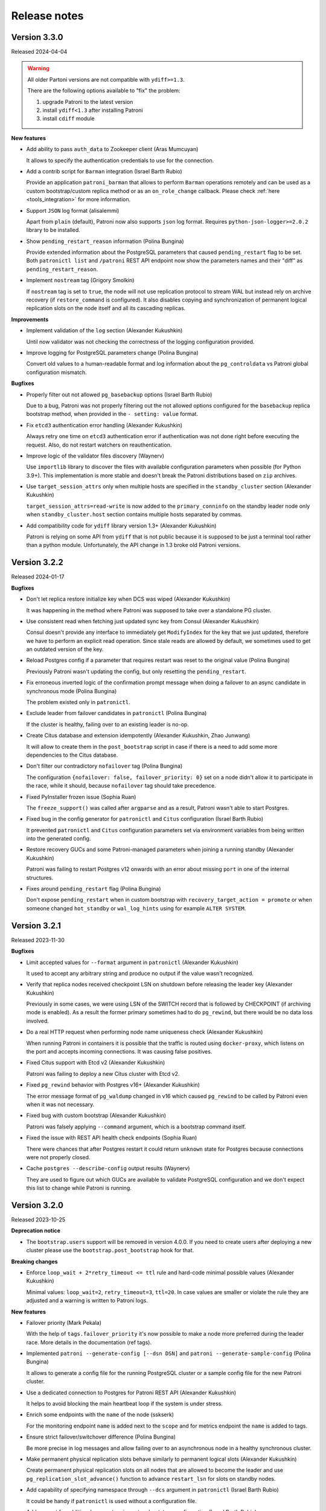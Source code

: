 .. _releases:

Release notes
=============

Version 3.3.0
-------------

Released 2024-04-04

.. warning::
   All older Partoni versions are not compatible with ``ydiff>=1.3``.

   There are the following options available to "fix" the problem:

   1. upgrade Patroni to the latest version
   2. install ``ydiff<1.3`` after installing Patroni
   3. install ``cdiff`` module


**New features**

- Add ability to pass ``auth_data`` to Zookeeper client (Aras Mumcuyan)

  It allows to specify the authentication credentials to use for the connection.

- Add a contrib script for ``Barman`` integration (Israel Barth Rubio)

  Provide an application ``patroni_barman`` that allows to perform ``Barman`` operations remotely and can be used as a custom bootstrap/custom replica method or as an ``on_role_change`` callback. Please check :ref:`here <tools_integration>` for more information.

- Support ``JSON`` log format (alisalemmi)

  Apart from ``plain`` (default), Patroni now also supports ``json`` log format. Requires ``python-json-logger>=2.0.2`` library to be installed.

- Show ``pending_restart_reason`` information (Polina Bungina)

  Provide extended information about the PostgreSQL parameters that caused ``pending_restart`` flag to be set. Both ``patronictl list`` and ``/patroni`` REST API endpoint now show the parameters names and their "diff" as ``pending_restart_reason``.

- Implement ``nostream`` tag (Grigory Smolkin)

  If ``nostream`` tag is set to ``true``, the node will not use replication protocol to stream WAL but instead rely on archive recovery (if ``restore_command`` is configured). It also disables copying and synchronization of permanent logical replication slots on the node itself and all its cascading replicas.


**Improvements**

- Implement validation of the ``log`` section (Alexander Kukushkin)

  Until now validator was not checking the correctness of the logging configuration provided.

- Improve logging for PostgreSQL parameters change (Polina Bungina)

  Convert old values to a human-readable format and log information about the ``pg_controldata`` vs Patroni global configuration mismatch.


**Bugfixes**

- Properly filter out not allowed ``pg_basebackup`` options (Israel Barth Rubio)

  Due to a bug, Patroni was not properly filtering out the not allowed options configured for the ``basebackup`` replica bootstrap method, when provided in the ``- setting: value`` format.

- Fix ``etcd3`` authentication error handling (Alexander Kukushkin)

  Always retry one time on ``etcd3`` authentication error if authentication was not done right before executing the request. Also, do not restart watchers on reauthentication.

- Improve logic of the validator files discovery (Waynerv)

  Use ``importlib`` library to discover the files with available configuration parameters when possible (for Python 3.9+). This implementation is more stable and doesn't break the Patroni distributions based on ``zip`` archives.

- Use ``target_session_attrs`` only when multiple hosts are specified in the ``standby_cluster`` section (Alexander Kukushkin)

  ``target_session_attrs=read-write`` is now added to the ``primary_conninfo`` on the standby leader node only when ``standby_cluster.host`` section contains multiple hosts separated by commas.

- Add compatibility code for ``ydiff`` library version 1.3+ (Alexander Kukushkin)

  Patroni is relying on some API from ``ydiff`` that is not public because it is supposed to be just a terminal tool rather than a python module. Unfortunately, the API change in 1.3 broke old Patroni versions.


Version 3.2.2
-------------

Released 2024-01-17

**Bugfixes**

- Don't let replica restore initialize key when DCS was wiped (Alexander Kukushkin)

  It was happening in the method where Patroni was supposed to take over a standalone PG cluster.

- Use consistent read when fetching just updated sync key from Consul (Alexander Kukushkin)

  Consul doesn't provide any interface to immediately get ``ModifyIndex`` for the key that we just updated, therefore we have to perform an explicit read operation. Since stale reads are allowed by default, we sometimes used to get an outdated version of the key.

- Reload Postgres config if a parameter that requires restart was reset to the original value (Polina Bungina)

  Previously Patroni wasn't updating the config, but only resetting the ``pending_restart``.

- Fix erroneous inverted logic of the confirmation prompt message when doing a failover to an async candidate in synchronous mode (Polina Bungina)

  The problem existed only in ``patronictl``.

- Exclude leader from failover candidates in ``patronictl`` (Polina Bungina)

  If the cluster is healthy, failing over to an existing leader is no-op.

- Create Citus database and extension idempotently (Alexander Kukushkin, Zhao Junwang)

  It will allow to create them in the ``post_bootstrap`` script in case if there is a need to add some more dependencies to the Citus database.

- Don't filter our contradictory ``nofailover`` tag (Polina Bungina)

  The configuration ``{nofailover: false, failover_priority: 0}`` set on a node didn't allow it to participate in the race, while it should, because ``nofailover`` tag should take precedence.

- Fixed PyInstaller frozen issue (Sophia Ruan)

  The ``freeze_support()`` was called after ``argparse`` and as a result, Patroni wasn't able to start Postgres.

- Fixed bug in the config generator for ``patronictl`` and ``Citus`` configuration (Israel Barth Rubio)

  It prevented ``patronictl`` and ``Citus`` configuration parameters set via environment variables from being written into the generated config.

- Restore recovery GUCs and some Patroni-managed parameters when joining a running standby (Alexander Kukushkin)

  Patroni was failing to restart Postgres v12 onwards with an error about missing ``port`` in one of the internal structures.

- Fixes around ``pending_restart`` flag (Polina Bungina)

  Don't expose ``pending_restart`` when in custom bootstrap with ``recovery_target_action = promote`` or when someone changed ``hot_standby`` or ``wal_log_hints`` using for example ``ALTER SYSTEM``.


Version 3.2.1
-------------

Released 2023-11-30

**Bugfixes**

- Limit accepted values for ``--format`` argument in ``patronictl`` (Alexander Kukushkin)

  It used to accept any arbitrary string and produce no output if the value wasn't recognized.

- Verify that replica nodes received checkpoint LSN on shutdown before releasing the leader key (Alexander Kukushkin)

  Previously in some cases, we were using LSN of the SWITCH record that is followed by CHECKPOINT (if archiving mode is enabled). As a result the former primary sometimes had to do ``pg_rewind``, but there would be no data loss involved.

- Do a real HTTP request when performing node name uniqueness check (Alexander Kukushkin)

  When running Patroni in containers it is possible that the traffic is routed using ``docker-proxy``, which listens on the port and accepts incoming connections. It was causing false positives.

- Fixed Citus support with Etcd v2 (Alexander Kukushkin)

  Patroni was failing to deploy a new Citus cluster with Etcd v2.

- Fixed ``pg_rewind`` behavior with Postgres v16+ (Alexander Kukushkin)

  The error message format of ``pg_waldump`` changed in v16 which caused ``pg_rewind`` to be called by Patroni even when it was not necessary.

- Fixed bug with custom bootstrap (Alexander Kukushkin)

  Patroni was falsely applying ``--command`` argument, which is a bootstrap command itself.

- Fixed the issue with REST API health check endpoints (Sophia Ruan)

  There were chances that after Postgres restart it could return ``unknown`` state for Postgres because connections were not properly closed.

- Cache ``postgres --describe-config`` output results (Waynerv)

  They are used to figure out which GUCs are available to validate PostgreSQL configuration and we don't expect this list to change while Patroni is running.


Version 3.2.0
-------------

Released 2023-10-25

**Deprecation notice**

- The ``bootstrap.users`` support will be removed in version 4.0.0. If you need to create users after deploying a new cluster please use the ``bootstrap.post_bootstrap`` hook for that.


**Breaking changes**

- Enforce ``loop_wait + 2*retry_timeout <= ttl`` rule and hard-code minimal possible values (Alexander Kukushkin)

  Minimal values: ``loop_wait=2``, ``retry_timeout=3``, ``ttl=20``. In case values are smaller or violate the rule they are adjusted and a warning is written to Patroni logs.


**New features**

- Failover priority (Mark Pekala)

  With the help of ``tags.failover_priority`` it's now possible to make a node more preferred during the leader race. More details in the documentation (ref tags).

- Implemented ``patroni --generate-config [--dsn DSN]`` and ``patroni --generate-sample-config`` (Polina Bungina)

  It allows to generate a config file for the running PostgreSQL cluster or a sample config file for the new Patroni cluster.

- Use a dedicated connection to Postgres for Patroni REST API (Alexander Kukushkin)

  It helps to avoid blocking the main heartbeat loop if the system is under stress.

- Enrich some endpoints with the ``name`` of the node (sskserk)

  For the monitoring endpoint ``name`` is added next to the ``scope`` and for metrics endpoint the ``name`` is added to tags.

- Ensure strict failover/switchover difference (Polina Bungina)

  Be more precise in log messages and allow failing over to an asynchronous node in a healthy synchronous cluster.

- Make permanent physical replication slots behave similarly to permanent logical slots (Alexander Kukushkin)

  Create permanent physical replication slots on all nodes that are allowed to become the leader and use ``pg_replication_slot_advance()`` function to advance ``restart_lsn`` for slots on standby nodes.

- Add capability of specifying namespace through ``--dcs`` argument in ``patronictl`` (Israel Barth Rubio)

  It could be handy if ``patronictl`` is used without a configuration file.

- Add support for additional parameters in custom bootstrap configuration (Israel Barth Rubio)

  Previously it was only possible to add custom arguments to the ``command`` and now one could list them as a mapping.


**Improvements**

- Set ``citus.local_hostname`` GUC to the same value which is used by Patroni to connect to the Postgres (Alexander Kukushkin)

  There are cases when Citus wants to have a connection to the local Postgres. By default it uses ``localhost``, which is not always available.


**Bugfixes**

- Ignore ``synchronous_mode`` setting in a standby cluster (Polina Bungina)

  Postgres doesn't support cascading synchronous replication and not ignoring ``synchronous_mode`` was breaking a switchover in a standby cluster.

- Handle SIGCHLD for ``on_reload`` callback (Alexander Kukushkin)

  Not doing so results in a zombie process, which is reaped only when the next ``on_reload`` is executed.

- Handle ``AuthOldRevision`` error when working with Etcd v3 (Alexander Kukushkin, Kenny Do)

  The error is raised if Etcd is configured to use JWT and when the user database in Etcd is updated.


Version 3.1.2
-------------

Released 2023-09-26

**Bugfixes**

- Fixed bug with ``wal_keep_size`` checks (Alexander Kukushkin)

  The ``wal_keep_size`` is a GUC that normally has a unit and Patroni was failing to cast its value to ``int``. As a result the value of ``bootstrap.dcs`` was not written to the ``/config`` key afterwards.

- Detect and resolve inconsistencies between ``/sync`` key and ``synchronous_standby_names`` (Alexander Kukushkin)

  Normally, Patroni updates ``/sync`` and ``synchronous_standby_names`` in a very specific order, but in case of a bug or when someone manually reset ``synchronous_standby_names``, Patroni was getting into an inconsistent state. As a result it was possible that the failover happens to an asynchronous node.

- Read GUC's values when joining running Postgres (Alexander Kukushkin)

  When restarted in ``pause``, Patroni was discarding the ``synchronous_standby_names`` GUC from the ``postgresql.conf``. To solve it and avoid similar issues, Patroni will read GUC's value if it is joining an already running Postgres.

- Silenced annoying warnings when checking for node uniqueness (Alexander Kukushkin)

  ``WARNING`` messages are produced by ``urllib3`` if Patroni is quickly restarted.


Version 3.1.1
-------------

Released 2023-09-20

**Bugfixes**

- Reset failsafe state on promote (ChenChangAo)

  If switchover/failover happened shortly after failsafe mode had been activated, the newly promoted primary was demoting itself after failsafe becomes inactive.

- Silence useless warnings in ``patronictl`` (Alexander Kukushkin)

  If ``patronictl`` uses the same patroni.yaml file as Patroni and can access ``PGDATA`` directory it might have been showing annoying warnings about incorrect values in the global configuration.

- Explicitly enable synchronous mode for a corner case (Alexander Kukushkin)

  Synchronous mode effectively was never activated if there are no replicas streaming from the primary.

- Fixed bug with ``0`` integer values validation (Israel Barth Rubio)

  In most cases, it didn't cause any issues, just warnings.

- Don't return logical slots for standby cluster (Alexander Kukushkin)

  Patroni can't create logical replication slots in the standby cluster, thus they should be ignored if they are defined in the global configuration.

- Avoid showing docstring in ``patronictl --help`` output (Israel Barth Rubio)

  The ``click`` module needs to get a special hint for that.

- Fixed bug with ``kubernetes.standby_leader_label_value`` (Alexander Kukushkin)

  This feature effectively never worked.

- Returned cluster system identifier to the ``patronictl list`` output (Polina Bungina)

  The problem was introduced while implementing the support for Citus, where we need to hide the identifier because it is different for coordinator and all workers.

- Override ``write_leader_optime`` method in Kubernetes implementation (Alexander Kukushkin)

  The method is supposed to write shutdown LSN to the leader Endpoint/ConfigMap when there are no healthy replicas available to become the new primary.

- Don't start stopped postgres in pause (Alexander Kukushkin)

  Due to a race condition, Patroni was falsely assuming that the standby should be restarted because some recovery parameters (``primary_conninfo`` or similar) were changed.

- Fixed bug in ``patronictl query`` command (Israel Barth Rubio)

  It didn't work when only ``-m`` argument was provided or when none of ``-r`` or ``-m`` were provided.

- Properly treat integer parameters that are used in the command line to start postgres (Polina Bungina)

  If values are supplied as strings and not casted to integer it was resulting in an incorrect calculation of ``max_prepared_transactions`` based on ``max_connections`` for Citus clusters.

- Don't rely on ``pg_stat_wal_receiver`` when deciding on ``pg_rewind`` (Alexander Kukushkin)

  It could happen that ``received_tli`` reported by ``pg_stat_wal_recevier`` is ahead of the actual replayed timeline, while the timeline reported by ``DENTIFY_SYSTEM`` via replication connection is always correct.


Version 3.1.0
-------------

Released 2023-08-03

**Breaking changes**

- Changed semantic of ``restapi.keyfile`` and ``restapi.certfile`` (Alexander Kukushkin)

  Previously Patroni was using ``restapi.keyfile`` and ``restapi.certfile`` as client certificates as a fallback if there were no respective configuration parameters in the ``ctl`` section.

.. warning::
    If you enabled client certificates validation (``restapi.verify_client`` is set to ``required``), you also **must** provide **valid client certificates** in the ``ctl.certfile``, ``ctl.keyfile``, ``ctl.keyfile_password``. If not provided, Patroni will not work correctly.


**New features**

- Make Pod role label configurable (Waynerv)

  Values could be customized using ``kubernetes.leader_label_value``, ``kubernetes.follower_label_value`` and ``kubernetes.standby_leader_label_value`` parameters. This feature will be very useful when we change the ``master`` role to the ``primary``. You can read more about the feature and migration steps :ref:`here <kubernetes_role_values>`.


**Improvements**

- Various improvements of ``patroni --validate-config`` (Alexander Kukushkin)

  Improved parameter validation for different DCS, ``bootstrap.dcs`` , ``ctl``, ``restapi``, and ``watchdog`` sections.

- Start Postgres not in recovery if it crashed during recovery while Patroni is running (Alexander Kukushkin)

  It may reduce recovery time and will help to prevent unnecessary timeline increments.

- Avoid unnecessary updates of ``/status`` key (Alexander Kukushkin)

  When there are no permanent logical slots Patroni was updating the ``/status`` on every heartbeat loop even when LSN on the primary didn't move forward.

- Don't allow stale primary to win the leader race (Alexander Kukushkin)

  If Patroni was hanging during a significant time due to lack of resources it will additionally check that no other nodes promoted Postgres before acquiring the leader lock.

- Implemented visibility of certain PostgreSQL parameters validation (Alexander Kukushkin, Feike Steenbergen)

  If validation of ``max_connections``, ``max_wal_senders``, ``max_prepared_transactions``, ``max_locks_per_transaction``, ``max_replication_slots``, or ``max_worker_processes`` failed Patroni was using some sane default value. Now in addition to that it will also show a warning.

- Set permissions for files and directories created in ``PGDATA`` (Alexander Kukushkin)

  All files created by Patroni had only owner read/write permissions. This behaviour was breaking backup tools that run under a different user and relying on group read permissions. Now Patroni honors permissions on ``PGDATA`` and correctly sets permissions on all directories and files it creates inside ``PGDATA``.


**Bugfixes**

- Run ``archive_command`` through shell (Waynerv)

  Patroni might archive some WAL segments before doing crash recovery in a single-user mode or before ``pg_rewind``. If the archive_command contains some shell operators, like ``&&`` it didn't work with Patroni.

- Fixed "on switchover" shutdown checks (Polina Bungina)

  It was possible that specified candidate is still streaming and didn't received shut down checking but the leader key was removed because some other nodes were healthy.

- Fixed "is primary" check (Alexander Kukushkin)

  During the leader race replicas were not able to recognize that Postgres on the old leader is still running as a primary.

- Fixed ``patronictl list`` (Alexander Kukushkin)

  The Cluster name field was missing in ``tsv``, ``json``, and ``yaml`` output formats.

- Fixed ``pg_rewind`` behaviour after pause (Alexander Kukushkin)

  Under certain conditions, Patroni wasn't able to join the false primary back to the cluster with ``pg_rewind`` after coming out of maintenance mode.

- Fixed bug in Etcd v3 implementation (Alexander Kukushkin)

  Invalidate internal KV cache if key update performed using ``create_revision``/``mod_revision`` field due to revision mismatch.

- Fixed behaviour of replicas in standby cluster in pause (Alexander Kukushkin)

  When the leader key expires replicas in standby cluster will not follow the remote node but keep ``primary_conninfo`` as it is.


Version 3.0.4
-------------

Released 2023-07-13

**New features**

- Make the replication status of standby nodes visible (Alexander Kukushkin)

  For PostgreSQL 9.6+ Patroni will report the replication state as ``streaming`` when the standby is streaming from the other node or ``in archive recovery`` when there is no replication connection and ``restore_command`` is set. The state is visible in ``member`` keys in DCS, in the REST API, and in ``patronictl list`` output.


**Improvements**

- Improved error messages with Etcd v3 (Alexander Kukushkin)

  When Etcd v3 cluster isn't accessible Patroni was reporting that it can't access ``/v2`` endpoints.

- Use quorum read in ``patronictl`` if it is possible (Alexander Kukushkin)

  Etcd or Consul clusters could be degraded to read-only, but from the ``patronictl`` view everything was fine. Now it will fail with the error.

- Prevent splitbrain from duplicate names in configuration (Mark Pekala)

  When starting Patroni will check if node with the same name is registered in DCS, and try to query its REST API. If REST API is accessible Patroni exits with an error. It will help to protect from the human error.

- Start Postgres not in recovery if it crashed while Patroni is running (Alexander Kukushkin)

  It may reduce recovery time and will help from unnecessary timeline increments.


**Bugfixes**

- REST API SSL certificate were not reloaded upon receiving a SIGHUP (Israel Barth Rubio)

  Regression was introduced in 3.0.3.

- Fixed integer GUCs validation for parameters like ``max_connections`` (Feike Steenbergen)

  Patroni didn't like quoted numeric values. Regression was introduced in 3.0.3.

- Fix issue with ``synchronous_mode`` (Alexander Kukushkin)

  Execute ``txid_current()`` with ``synchronous_commit=off`` so it doesn't accidentally wait for absent synchronous standbys when ``synchronous_mode_strict`` is enabled.


Version 3.0.3
-------------

Released 2023-06-22

**New features**

- Compatibility with PostgreSQL 16 beta1 (Alexander Kukushkin)

  Extended GUC's validator rules.

- Make PostgreSQL GUC's validator extensible (Israel Barth Rubio)

  Validator rules are loaded from YAML files located in ``patroni/postgresql/available_parameters/`` directory. Files are ordered in alphabetical order and applied one after another. It makes possible to have custom validators for non-standard Postgres distributions.

- Added ``restapi.request_queue_size`` option (Andrey Zhidenkov, Aleksei Sukhov)

  Sets request queue size for TCP socket used by Patroni REST API. Once the queue is full, further requests get a "Connection denied" error. The default value is 5.

- Call ``initdb`` directly when initializing a new cluster (Matt Baker)

  Previously it was called via ``pg_ctl``, what required a special quoting of parameters passed to ``initdb``.

- Added before stop hook (Le Duane)

  The hook could be configured via ``postgresql.before_stop`` and is executed right before ``pg_ctl stop``. The exit code doesn't impact shutdown process.

- Added support for custom Postgres binary names (Israel Barth Rubio, Polina Bungina)

  When using a custom Postgres distribution it may be the case that the Postgres binaries are compiled with different names other than the ones used by the community Postgres distribution. Custom binary names could be configured using ``postgresql.bin_name.*`` and ``PATRONI_POSTGRESQL_BIN_*`` environment variables.


**Improvements**

- Various improvements of ``patroni --validate-config`` (Polina Bungina)

  -  Make ``bootstrap.initdb`` optional. It is only required for new clusters, but ``patroni --validate-config`` was complaining if it was missing in the config.
  -  Don't error out when ``postgresql.bin_dir`` is empty or not set. Try to first find Postgres binaries in the default PATH instead.
  -  Make ``postgresql.authentication.rewind`` section optional. If it is missing, Patroni is using the superuser.

- Improved error reporting in ``patronictl`` (Israel Barth Rubio)

  The ``\n`` symbol was rendered as it is, instead of the actual newline symbol.


**Bugfixes**

- Fixed issue in Citus support (Alexander Kukushkin)

  If the REST API call from the promoted worker to the coordinator failed during switchover it was leaving the given Citus group blocked during indefinite time.

- Allow `etcd3` URL in `--dcs-url` option of `patronictl` (Israel Barth Rubio)

  If users attempted to pass a `etcd3` URL through `--dcs-url` option of `patronictl` they would face an exception.


Version 3.0.2
-------------

Released 2023-03-24

.. warning::
    Version 3.0.2 dropped support of Python older than 3.6.


**New features**

- Added sync standby replica status to ``/metrics`` endpoint (Thomas von Dein, Alexander Kukushkin)

  Before were only reporting ``primary``/``standby_leader``/``replica``.

- User-friendly handling of ``PAGER`` in ``patronictl`` (Israel Barth Rubio)

  It makes pager configurable via ``PAGER`` environment variable, which overrides default ``less`` and ``more``.

- Make K8s retriable HTTP status code configurable (Alexander Kukushkin)

  On some managed platforms it is possible to get status code ``401 Unauthorized``, which sometimes gets resolved after a few retries.


**Improvements**

- Set ``hot_standby`` to ``off`` during custom bootstrap only if ``recovery_target_action`` is set to ``promote`` (Alexander Kukushkin)

  It was necessary to make ``recovery_target_action=pause`` work correctly.

- Don't allow ``on_reload`` callback to kill other callbacks (Alexander Kukushkin)

  ``on_start``/``on_stop``/``on_role_change`` are usually used to add/remove Virtual IP and ``on_reload`` should not interfere with them.

- Switched to ``IMDSFetcher`` in aws callback example script (Polina Bungina)

  The ``IMDSv2`` requires a token to work with and the ``IMDSFetcher`` handles it transparently.


**Bugfixes**

- Fixed ``patronictl switchover`` on Citus cluster running on Kubernetes (Lukáš Lalinský)

  It didn't work for namespaces different from ``default``.

- Don't write to ``PGDATA`` if major version is not known (Alexander Kukushkin)

  If right after the start ``PGDATA`` was empty (maybe wasn't yet mounted), Patroni was making a false assumption about PostgreSQL version and falsely creating ``recovery.conf`` file even if the actual major version is v10+.

- Fixed bug with Citus metadata after coordinator failover (Alexander Kukushkin)

  The ``citus_set_coordinator_host()`` call doesn't cause metadata sync and the change was invisible on worker nodes. The issue is solved by switching to ``citus_update_node()``.

- Use etcd hosts listed in the config file as a fallback when all etcd nodes "failed" (Alexander Kukushkin)

  The etcd cluster may change topology over time and Patroni tries to follow it. If at some point all nodes became unreachable Patroni will use a combination of nodes from the config plus the last known topology when trying to reconnect.


Version 3.0.1
-------------

Released 2023-02-16

**Bugfixes**

- Pass proper role name to an ``on_role_change`` callback script'. (Alexander Kukushkin, Polina Bungina)

  Patroni used to erroneously pass ``promoted`` role to an ``on_role_change`` callback script on promotion. The passed role name changed back to ``master``. This regression was introduced in 3.0.0.


Version 3.0.0
-------------

Released 2023-01-30

This version adds integration with `Citus <https://www.citusdata.com>`__ and makes it possible to survive temporary DCS outages without demoting primary.

.. warning::
   - Version 3.0.0 is the last release supporting Python 2.7. Upcoming release will drop support of Python versions older than 3.7.

   - The RAFT support is deprecated. We will do our best to maintain it, but take neither guarantee nor responsibility for possible issues.

   - This version is the first step in getting rid of the "master", in favor of "primary". Upgrading to the next major release will work reliably only if you run at least 3.0.0.


**New features**

- DCS failsafe mode (Alexander Kukushkin, Polina Bungina)

  If the feature is enabled it will allow Patroni cluster to survive temporary DCS outages. You can find more details in the :ref:`documentation <dcs_failsafe_mode>`.

- Citus support (Alexander Kukushkin, Polina Bungina, Jelte Fennema)

  Patroni enables easy deployment and management of `Citus <https://www.citusdata.com>`__ clusters with HA. Please check :ref:`here <citus>` page for more information.


**Improvements**

- Suppress recurring errors when dropping unknown but active replication slots (Michael Banck)

  Patroni will still write these logs, but only in DEBUG.

- Run only one monitoring query per HA loop (Alexander Kukushkin)

  It wasn't the case if synchronous replication is enabled.

- Keep only latest failed data directory (William Albertus Dembo)

  If bootstrap failed Patroni used to rename $PGDATA folder with timestamp suffix. From now on the suffix will be ``.failed`` and if such folder exists it is removed before renaming.

- Improved check of synchronous replication connections (Alexander Kukushkin)

  When the new host is added to the ``synchronous_standby_names`` it will be set as synchronous in DCS only when it managed to catch up with the primary in addition to ``pg_stat_replication.sync_state = 'sync'``.


**Removed functionality**

- Remove ``patronictl scaffold`` (Alexander Kukushkin)

  The only reason for having it was a hacky way of running standby clusters.


Version 2.1.7
-------------

Released 2023-01-04

**Bugfixes**

- Fixed little incompatibilities with legacy python modules (Alexander Kukushkin)

  They prevented from building/running Patroni on Debian buster/Ubuntu bionic.


Version 2.1.6
-------------

Released 2022-12-30

**Improvements**

- Fix annoying exceptions on ssl socket shutdown (Alexander Kukushkin)

  The HAProxy is closing connections as soon as it got the HTTP Status code leaving no time for Patroni to properly shutdown SSL connection.

- Adjust example Dockerfile for arm64 (Polina Bungina)

  Remove explicit ``amd64`` and ``x86_64``, don't remove ``libnss_files.so.*``.


**Security improvements**

- Enforce ``search_path=pg_catalog`` for non-replication connections (Alexander Kukushkin)

  Since Patroni is heavily relying on superuser connections, we want to protect it from the possible attacks carried out using user-defined functions and/or operators in ``public`` schema with the same name and signature as the corresponding objects in ``pg_catalog``. For that, ``search_path=pg_catalog`` is enforced for all connections created by Patroni (except replication connections).

- Prevent passwords from being recorded in ``pg_stat_statements`` (Feike Steenbergen)

  It is achieved by setting ``pg_stat_statements.track_utility=off`` when creating users.


**Bugfixes**

- Declare ``proxy_address`` as optional (Denis Laxalde)

  As it is effectively a non-required option.

- Improve behaviour of the insecure option (Alexander Kukushkin)

  Ctl's ``insecure`` option didn't work properly when client certificates were used for REST API requests.

- Take watchdog configuration from ``bootstrap.dcs`` when the new cluster is bootstrapped (Matt Baker)

  Patroni used to initially configure watchdog with defaults when bootstrapping a new cluster rather than taking configuration used to bootstrap the DCS.

- Fix the way file extensions are treated while finding executables in WIN32 (Martín Marqués)

  Only add ``.exe`` to a file name if it has no extension yet.

- Fix Consul TTL setup (Alexander Kukushkin)

  We used ``ttl/2.0`` when setting the value on the HTTPClient, but forgot to multiply the current value by 2 in the class' property. It was resulting in Consul TTL off by twice.


**Removed functionality**

- Remove ``patronictl configure`` (Polina Bungina)

  There is no more need for a separate ``patronictl`` config creation.


Version 2.1.5
-------------

Released 2022-11-28

This version enhances compatibility with PostgreSQL 15 and declares Etcd v3 support as production ready. The Patroni on Raft remains in Beta.

**New features**

- Improve ``patroni --validate-config`` (Denis Laxalde)

  Exit with code 1 if config is invalid and print errors to stderr.

- Don't drop replication slots in pause (Alexander Kukushkin)

  Patroni is automatically creating/removing physical replication slots when members are joining/leaving the cluster. In pause slots will no longer be removed.

- Support the ``HEAD`` request method for monitoring endpoints (Robert Cutajar)

  If used instead of ``GET`` Patroni will return only the HTTP Status Code.

- Support behave tests on Windows (Alexander Kukushkin)

  Emulate graceful Patroni shutdown (``SIGTERM``) on Windows by introduce the new REST API endpoint ``POST /sigterm``.

- Introduce ``postgresql.proxy_address`` (Alexander Kukushkin)

  It will be written to the member key in DCS as the ``proxy_url`` and could be used/useful for service discovery.


**Stability improvements**

- Call ``pg_replication_slot_advance()`` from a thread (Alexander Kukushkin)

  On busy clusters with many logical replication slots the ``pg_replication_slot_advance()`` call was affecting the main HA loop and could result in the member key expiration.

- Archive possibly missing WALs before calling ``pg_rewind`` on the old primary (Polina Bungina)

  If the primary crashed and was down during considerable time, some WAL files could be missing from archive and from the new primary. There is a chance that ``pg_rewind`` could remove these WAL files from the old primary making it impossible to start it as a standby. By archiving ``ready`` WAL files we not only mitigate this problem but in general improving continues archiving experience.

- Ignore ``403`` errors when trying to create Kubernetes Service (Nick Hudson, Polina Bungina)

  Patroni was spamming logs by unsuccessful attempts to create the service, which in fact could already exist.

- Improve liveness probe (Alexander Kukushkin)

  The liveness problem will start failing if the heartbeat loop is running longer than `ttl` on the primary or `2*ttl` on the replica. That will allow us to use it as an alternative for :ref:`watchdog <watchdog>` on Kubernetes.

- Make sure only sync node tries to grab the lock when switchover (Alexander Kukushkin, Polina Bungina)

  Previously there was a slim chance that up-to-date async member could become the leader if the manual switchover was performed without specifying the target.

- Avoid cloning while bootstrap is running (Ants Aasma)

  Do not allow a create replica method that does not require a leader to be triggered while the cluster bootstrap is running.

- Compatibility with kazoo-2.9.0 (Alexander Kukushkin)

  Depending on python version the ``SequentialThreadingHandler.select()`` method may raise ``TypeError`` and ``IOError`` exceptions if ``select()`` is called on the closed socket.

- Explicitly shut down SSL connection before socket shutdown (Alexander Kukushkin)

  Not doing it resulted in ``unexpected eof while reading`` errors with OpenSSL 3.0.

- Compatibility with `prettytable>=2.2.0` (Alexander Kukushkin)

  Due to the internal API changes the cluster name header was shown on the incorrect line.


**Bugfixes**

- Handle expired token for Etcd lease_grant (monsterxx03)

  In case of error get the new token and retry request.

- Fix bug in the ``GET /read-only-sync`` endpoint (Alexander Kukushkin)

  It was introduced in previous release and effectively never worked.

- Handle the case when data dir storage disappeared (Alexander Kukushkin)

  Patroni is periodically checking that the PGDATA is there and not empty, but in case of issues with storage the ``os.listdir()`` is raising the ``OSError`` exception, breaking the heart-beat loop.

- Apply ``master_stop_timeout`` when waiting for user backends to close (Alexander Kukushkin)

  Something that looks like user backend could be in fact a background worker (e.g., Citus Maintenance Daemon) that is failing to stop.

- Accept ``*:<port>`` for ``postgresql.listen`` (Denis Laxalde)

  The ``patroni --validate-config`` was complaining about it being invalid.

- Timeouts fixes in Raft (Alexander Kukushkin)

  When Patroni or patronictl are starting they try to get Raft cluster topology from known members. These calls were made without proper timeouts.

- Forcefully update consul service if token was changed (John A. Lotoski)

  Not doing so results in errors "rpc error making call: rpc error making call: ACL not found".


Version 2.1.4
-------------

Released 2022-06-01

**New features**

- Improve ``pg_rewind`` behavior on typical Debian/Ubuntu systems (Gunnar "Nick" Bluth)

  On Postgres setups that keep `postgresql.conf` outside of the data directory (e.g. Ubuntu/Debian packages), ``pg_rewind --restore-target-wal``  fails to figure out the value of the ``restore_command``.

- Allow setting ``TLSServerName`` on Consul service checks (Michael Gmelin)

  Useful when checks are performed by IP and the Consul ``node_name`` is not a FQDN.

- Added ``ppc64le`` support in watchdog (Jean-Michel Scheiwiler)

  And fixed watchdog support on some non-x86 platforms.

- Switched aws.py callback from ``boto`` to ``boto3`` (Alexander Kukushkin)

 ``boto``  2.x is abandoned since 2018 and fails with python 3.9.

- Periodically refresh service account token on K8s (Haitao Li)

  Since Kubernetes v1.21 service account tokens expire in 1 hour.

- Added ``/read-only-sync`` monitoring endpoint (Dennis4b)

  It is similar to the ``/read-only`` but includes only synchronous replicas.


**Stability improvements**

- Don't copy the logical replication slot to a replica if there is a configuration mismatch in the logical decoding setup with the primary (Alexander Kukushkin)

  A replica won't copy a logical replication slot from the primary anymore if the slot doesn't match the ``plugin`` or ``database`` configuration options. Previously, the check for whether the slot matches those configuration options was not performed until after the replica copied the slot and started with it, resulting in unnecessary and repeated restarts.

- Special handling of recovery configuration parameters for PostgreSQL v12+ (Alexander Kukushkin)

  While starting as replica Patroni should be able to update ``postgresql.conf`` and restart/reload if the leader address has changed by caching current parameters values instead of querying them from ``pg_settings``.

- Better handling of IPv6 addresses in the ``postgresql.listen`` parameters (Alexander Kukushkin)

  Since the ``listen`` parameter has a port, people try to put IPv6 addresses into square brackets, which were not correctly stripped when there is more than one IP in the list.

- Use ``replication`` credentials when performing divergence check only on PostgreSQL v10 and older (Alexander Kukushkin)

  If ``rewind`` is enabled, Patroni will again use either ``superuser`` or ``rewind`` credentials on newer Postgres versions.


**Bugfixes**

- Fixed missing import of ``dateutil.parser`` (Wesley Mendes)

  Tests weren't failing only because it was also imported from other modules.

- Ensure that ``optime`` annotation is a string (Sebastian Hasler)

  In certain cases Patroni was trying to pass it as numeric.

- Better handling of failed ``pg_rewind`` attempt (Alexander Kukushkin)

  If the primary becomes unavailable during ``pg_rewind``, ``$PGDATA`` will be left in a broken state. Following that,  Patroni will remove the data directory even if this is not allowed by the configuration.

- Don't remove ``slots`` annotations from the leader ``ConfigMap``/``Endpoint`` when PostgreSQL isn't ready (Alexander Kukushkin)

  If ``slots`` value isn't passed the annotation will keep the current value.

- Handle concurrency problem with K8s API watchers (Alexander Kukushkin)

  Under certain (unknown) conditions watchers might become stale; as a result, ``attempt_to_acquire_leader()`` method could fail due to the HTTP status code 409. In that case we reset watchers connections and restart from scratch.


Version 2.1.3
-------------

Released 2022-02-18

**New features**

- Added support for encrypted TLS keys for ``patronictl`` (Alexander Kukushkin)

  It could be configured via ``ctl.keyfile_password`` or the ``PATRONI_CTL_KEYFILE_PASSWORD`` environment variable.

- Added more metrics to the /metrics endpoint (Alexandre Pereira)

  Specifically, ``patroni_pending_restart`` and ``patroni_is_paused``.

- Make it possible to specify multiple hosts in the standby cluster configuration (Michael Banck)

  If the standby cluster is replicating from the Patroni cluster it might be nice to rely on client-side failover which is available in ``libpq`` since PostgreSQL v10. That is, the ``primary_conninfo`` on the standby leader and ``pg_rewind`` setting ``target_session_attrs=read-write`` in the connection string. The ``pgpass`` file will be generated with multiple lines (one line per host), and instead of calling ``CHECKPOINT`` on the primary cluster nodes the standby cluster will wait for ``pg_control`` to be updated.

**Stability improvements**

- Compatibility with legacy ``psycopg2`` (Alexander Kukushkin)

  For example, the ``psycopg2`` installed from Ubuntu 18.04 packages doesn't have the ``UndefinedFile`` exception yet.

- Restart ``etcd3`` watcher if all Etcd nodes don't respond (Alexander Kukushkin)

  If the watcher is alive the ``get_cluster()`` method continues returning stale information even if all Etcd nodes are failing.

- Don't remove the leader lock in the standby cluster while paused (Alexander Kukushkin)

  Previously the lock was maintained only by the node that was running as a primary and not a standby leader.

**Bugfixes**

- Fixed bug in the standby-leader bootstrap (Alexander Kukushkin)

  Patroni was considering bootstrap as failed if Postgres didn't start accepting connections after 60 seconds. The bug was introduced in the 2.1.2 release.

- Fixed bug with failover to a cascading standby (Alexander Kukushkin)

  When figuring out which slots should be created on cascading standby we forgot to take into account that the leader might be absent.

- Fixed small issues in Postgres config validator (Alexander Kukushkin)

  Integer parameters introduced in PostgreSQL v14 were failing to validate because min and max values were quoted in the validator.py

- Use replication credentials when checking leader status (Alexander Kukushkin)

  It could be that the ``remove_data_directory_on_diverged_timelines`` is set, but there is no ``rewind_credentials`` defined and superuser access between nodes is not allowed.

- Fixed "port in use" error on REST API certificate replacement (Ants Aasma)

  When switching certificates there was a race condition with a concurrent API request. If there is one active during the replacement period then the replacement will error out with a port in use error and Patroni gets stuck in a state without an active API server.

- Fixed a bug in cluster bootstrap if passwords contain ``%`` characters (Bastien Wirtz)

  The bootstrap method executes the ``DO`` block, with all parameters properly quoted, but the ``cursor.execute()`` method didn't like an empty list with parameters passed.

- Fixed the "AttributeError: no attribute 'leader'" exception (Hrvoje Milković)

  It could happen if the synchronous mode is enabled and the DCS content was wiped out.

- Fix bug in divergence timeline check (Alexander Kukushkin)

  Patroni was falsely assuming that timelines have diverged. For pg_rewind it didn't create any problem, but if pg_rewind is not allowed and the ``remove_data_directory_on_diverged_timelines`` is set, it resulted in reinitializing the former leader.


Version 2.1.2
-------------

Released 2021-12-03

**New features**

- Compatibility with ``psycopg>=3.0`` (Alexander Kukushkin)

  By default ``psycopg2`` is preferred. `psycopg>=3.0` will be used only if ``psycopg2`` is not available or its version is too old.

- Add ``dcs_last_seen`` field to the REST API (Michael Banck)

  This field notes the last time (as unix epoch) a cluster member has successfully communicated with the DCS. This is useful to identify and/or analyze network partitions.

- Release the leader lock when ``pg_controldata`` reports "shut down" (Alexander Kukushkin)

  To solve the problem of slow switchover/shutdown in case ``archive_command`` is slow/failing, Patroni will remove the leader key immediately after ``pg_controldata`` started reporting PGDATA as ``shut down`` cleanly and it verified that there is at least one replica that received all changes. If there are no replicas that fulfill this condition the leader key is not removed and the old behavior is retained, i.e. Patroni will keep updating the lock.

- Add ``sslcrldir`` connection parameter support (Kostiantyn Nemchenko)

  The new connection parameter was introduced in the PostgreSQL v14.

- Allow setting ACLs for ZNodes in Zookeeper (Alwyn Davis)

  Introduce a new configuration option ``zookeeper.set_acls`` so that Kazoo will apply a default ACL for each ZNode that it creates.


**Stability improvements**

- Delay the next attempt of recovery till next HA loop (Alexander Kukushkin)

  If Postgres crashed due to out of disk space (for example) and fails to start because of that Patroni is too eagerly trying to recover it flooding logs.

- Add log before demoting, which can take some time (Michael Banck)

  It can take some time for the demote to finish and it might not be obvious from looking at the logs what exactly is going on.

- Improve "I am" status messages (Michael Banck)

  ``no action. I am a secondary ({0})`` vs ``no action. I am ({0}), a secondary``

- Cast to int ``wal_keep_segments`` when converting to ``wal_keep_size`` (Jorge Solórzano)

  It is possible to specify ``wal_keep_segments`` as a string in the global :ref:`dynamic configuration <dynamic_configuration>` and due to Python being a dynamically typed language the string was simply multiplied. Example: ``wal_keep_segments: "100"`` was converted to ``100100100100100100100100100100100100100100100100MB``.

- Allow switchover only to sync nodes when synchronous replication is enabled (Alexander Kukushkin)

  In addition to that do the leader race only against known synchronous nodes.

- Use cached role as a fallback when Postgres is slow (Alexander Kukushkin)

  In some extreme cases Postgres could be so slow that the normal monitoring query does not finish in a few seconds. The ``statement_timeout`` exception not being properly handled could lead to the situation where Postgres was not demoted on time when the leader key expired or the update failed. In case of such exception Patroni will use the cached ``role`` to determine whether Postgres is running as a primary.

- Avoid unnecessary updates of the member ZNode (Alexander Kukushkin)

  If no values have changed in the members data, the update should not happen.

- Optimize checkpoint after promote (Alexander Kukushkin)

  Avoid doing ``CHECKPOINT`` if the latest timeline is already stored in ``pg_control``. It helps to avoid unnecessary ``CHECKPOINT`` right after initializing the new cluster with ``initdb``.

- Prefer members without ``nofailover`` when picking sync nodes (Alexander Kukushkin)

  Previously sync nodes were selected only based on the replication lag, hence the node with ``nofailover`` tag had the same chances to become synchronous as any other node. That behavior was confusing and dangerous at the same time because in case of a failed primary the failover could not happen automatically.

- Remove duplicate hosts from the etcd machine cache (Michael Banck)

  Advertised client URLs in the etcd cluster could be misconfigured. Removing duplicates in Patroni in this case is a low-hanging fruit.


**Bugfixes**

- Skip temporary replication slots while doing slot management (Alexander Kukushkin)

  Starting from v10 ``pg_basebackup`` creates a temporary replication slot for WAL streaming and Patroni was trying to drop it because the slot name looks unknown. In order to fix it, we skip all temporary slots when querying ``pg_stat_replication_slots`` view.

- Ensure ``pg_replication_slot_advance()`` doesn't timeout (Alexander Kukushkin)

  Patroni was using the default ``statement_timeout`` in this case and once the call failed there are very high chances that it will never recover, resulting in increased size of ``pg_wal`` and ``pg_catalog`` bloat.

- The ``/status`` wasn't updated on demote (Alexander Kukushkin)

  After demoting PostgreSQL the old leader updates the last LSN in DCS. Starting from ``2.1.0`` the new ``/status`` key was introduced, but the optime was still written to the ``/optime/leader``.

- Handle DCS exceptions when demoting (Alexander Kukushkin)

  While demoting the master due to failure to update the leader lock it could happen that DCS goes completely down and the ``get_cluster()`` call raises an exception. Not being handled properly it results in Postgres remaining stopped until DCS recovers.

- The ``use_unix_socket_repl`` didn't work is some cases (Alexander Kukushkin)

  Specifically, if ``postgresql.unix_socket_directories`` is not set. In this case Patroni is supposed to use the default value from ``libpq``.

- Fix a few issues with Patroni REST API (Alexander Kukushkin)

  The ``clusters_unlocked`` sometimes could be not defined, what resulted in exceptions in the ``GET /metrics`` endpoint. In addition to that the error handling method was assuming that the ``connect_address`` tuple always has two elements, while in fact there could be more in case of IPv6.

- Wait for newly promoted node to finish recovery before deciding to rewind (Alexander Kukushkin)

  It could take some time before the actual promote happens and the new timeline is created. Without waiting replicas could come to the conclusion that rewind isn't required.

- Handle missing timelines in a history file when deciding to rewind (Alexander Kukushkin)

  If the current replica timeline is missing in the history file on the primary the replica was falsely assuming that rewind isn't required.


Version 2.1.1
-------------

Released 2021-08-19

**New features**

- Support for ETCD SRV name suffix (David Pavlicek)

  Etcd allows to differentiate between multiple Etcd clusters under the same domain and from now on Patroni also supports it.

- Enrich history with the new leader (huiyalin525)

  It adds the new column to the ``patronictl history`` output.

- Make the CA bundle configurable for in-cluster Kubernetes config (Aron Parsons)

  By default Patroni is using ``/var/run/secrets/kubernetes.io/serviceaccount/ca.crt`` and this new feature allows specifying the custom ``kubernetes.cacert``.

- Support dynamically registering/deregistering as a Consul service and changing tags (Tommy Li)

  Previously it required Patroni restart.

**Bugfixes**

- Avoid unnecessary reload of REST API (Alexander Kukushkin)

  The previous release added a feature of reloading REST API certificates if changed on disk. Unfortunately, the reload was happening unconditionally right after the start.

- Don't resolve cluster members when ``etcd.use_proxies`` is set (Alexander Kukushkin)

  When starting up Patroni checks the healthiness of Etcd cluster by querying the list of members. In addition to that, it also tried to resolve their hostnames, which is not necessary when working with Etcd via proxy and was causing unnecessary warnings.

- Skip rows with NULL values in the ``pg_stat_replication`` (Alexander Kukushkin)

  It seems that the ``pg_stat_replication`` view could contain NULL values in the ``replay_lsn``, ``flush_lsn``, or ``write_lsn`` fields even when ``state = 'streaming'``.


Version 2.1.0
-------------

Released 2021-07-06

This version adds compatibility with PostgreSQL v14, makes logical replication slots to survive failover/switchover, implements support of allowlist for REST API, and also reducing the number of logs to one line per heart-beat.

**New features**

- Compatibility with PostgreSQL v14 (Alexander Kukushkin)

  Unpause WAL replay if Patroni is not in a "pause" mode itself. It could be "paused" due to the change of certain parameters like for example ``max_connections`` on the primary.

- Failover logical slots (Alexander Kukushkin)

  Make logical replication slots survive failover/switchover on PostgreSQL v11+. The replication slot if copied from the primary to the replica with restart and later the `pg_replication_slot_advance() <https://www.postgresql.org/docs/11/functions-admin.html#id-1.5.8.31.8.5.2.2.8.1.1>`__ function is used to move it forward. As a result, the slot will already exist before the failover and no events should be lost, but, there is a chance that some events could be delivered more than once.

- Implemented allowlist for Patroni REST API (Alexander Kukushkin)

  If configured, only IP's that matching rules would be allowed to call unsafe endpoints. In addition to that, it is possible to automatically include IP's of members of the cluster to the list.

- Added support of replication connections via unix socket (Mohamad El-Rifai)

  Previously Patroni was always using TCP for replication connection what could cause some issues with SSL verification. Using unix sockets allows exempt replication user from SSL verification.

- Health check on user-defined tags (Arman Jafari Tehrani)

  Along with :ref:`predefined tags: <tags_settings>` it is possible to specify any number of custom tags that become visible in the ``patronictl list`` output and in the REST API. From now on it is possible to use custom tags in health checks.

- Added Prometheus ``/metrics`` endpoint (Mark Mercado, Michael Banck)

  The endpoint exposing the same metrics as ``/patroni``.

- Reduced chattiness of Patroni logs (Alexander Kukushkin)

  When everything goes normal, only one line will be written for every run of HA loop.


**Breaking changes**

- The old ``permanent logical replication slots`` feature will no longer work with PostgreSQL v10 and older (Alexander Kukushkin)

  The strategy of creating the logical slots after performing a promotion can't guaranty that no logical events are lost and therefore disabled.

- The ``/leader`` endpoint always returns 200 if the node holds the lock (Alexander Kukushkin)

  Promoting the standby cluster requires updating load-balancer health checks, which is not very convenient and easy to forget. To solve it, we change the behavior of the ``/leader`` health check endpoint. It will return 200 without taking into account whether the cluster is normal or the ``standby_cluster``.


**Improvements in Raft support**

- Reliable support of Raft traffic encryption (Alexander Kukushkin)

  Due to the different issues in the ``PySyncObj`` the encryption support was very unstable

- Handle DNS issues in Raft implementation (Alexander Kukushkin)

  If ``self_addr`` and/or ``partner_addrs`` are configured using the DNS name instead of IP's the ``PySyncObj`` was effectively doing resolve only once when the object is created. It was causing problems when the same node was coming back online with a different IP.


**Stability improvements**

- Compatibility with ``psycopg2-2.9+`` (Alexander Kukushkin)

  In ``psycopg2`` the ``autocommit = True`` is ignored in the ``with connection`` block, which breaks replication protocol connections.

- Fix excessive HA loop runs with Zookeeper (Alexander Kukushkin)

  Update of member ZNodes was causing a chain reaction and resulted in running the HA loops multiple times in a row.

- Reload if REST API certificate is changed on disk (Michael Todorovic)

  If the REST API certificate file was updated in place Patroni didn't perform a reload.

- Don't create pgpass dir if kerberos auth is used (Kostiantyn Nemchenko)

  Kerberos and password authentication are mutually exclusive.

- Fixed little issues with custom bootstrap (Alexander Kukushkin)

  Start Postgres with ``hot_standby=off`` only when we do a PITR and restart it after PITR is done.


**Bugfixes**

- Compatibility with ``kazoo-2.7+`` (Alexander Kukushkin)

  Since Patroni is handling retries on its own, it is relying on the old behavior of ``kazoo`` that requests to a Zookeeper cluster are immediately discarded when there are no connections available.

- Explicitly request the version of Etcd v3 cluster when it is known that we are connecting via proxy (Alexander Kukushkin)

  Patroni is working with Etcd v3 cluster via gPRC-gateway and it depending on the cluster version different endpoints (``/v3``, ``/v3beta``, or ``/v3alpha``) must be used. The version was resolved only together with the cluster topology, but since the latter was never done when connecting via proxy.


Version 2.0.2
-------------

Released 2021-02-22

**New features**

- Ability to ignore externally managed replication slots (James Coleman)

  Patroni is trying to remove any replication slot which is unknown to it, but there are certainly cases when replication slots should be managed externally. From now on it is possible to configure slots that should not be removed.

- Added support for cipher suite limitation for REST API (Gunnar "Nick" Bluth)

  It could be configured via ``restapi.ciphers`` or the ``PATRONI_RESTAPI_CIPHERS`` environment variable.

- Added support for encrypted TLS keys for REST API (Jonathan S. Katz)

  It could be configured via ``restapi.keyfile_password`` or the ``PATRONI_RESTAPI_KEYFILE_PASSWORD`` environment variable.

- Constant time comparison of REST API authentication credentials (Alex Brasetvik)

  Use ``hmac.compare_digest()`` instead of ``==``, which is vulnerable to timing attack.

- Choose synchronous nodes based on replication lag (Krishna Sarabu)

  If the replication lag on the synchronous node starts exceeding the configured threshold it could be demoted to asynchronous and/or replaced by the other node. Behaviour is controlled with ``maximum_lag_on_syncnode``.


**Stability improvements**

- Start postgres with ``hot_standby = off`` when doing custom bootstrap (Igor Yanchenko)

  During custom bootstrap Patroni is restoring the basebackup, starting Postgres up, and waiting until recovery finishes. Some PostgreSQL parameters on the standby can't be smaller than on the primary and if the new value (restored from WAL) is higher than the configured one, Postgres panics and stops. In order to avoid such behavior we will do custom bootstrap without ``hot_standby`` mode.

- Warn the user if the required watchdog is not healthy (Nicolas Thauvin)

  When the watchdog device is not writable or missing in required mode, the member cannot be promoted. Added a warning to show the user where to search for this misconfiguration.

- Better verbosity for single-user mode recovery (Alexander Kukushkin)

  If Patroni notices that PostgreSQL wasn't shutdown clearly, in certain cases the crash-recovery is executed by starting Postgres in single-user mode. It could happen that the recovery failed (for example due to the lack of space on disk) but errors were swallowed.

- Added compatibility with ``python-consul2`` module (Alexander Kukushkin, Wilfried Roset)

  The good old ``python-consul`` is not maintained since a few years, therefore someone created a fork with new features and bug-fixes.

- Don't use ``bypass_api_service`` when running ``patronictl`` (Alexander Kukushkin)

  When a K8s pod is running in a non-``default`` namespace it does not necessarily have enough permissions to query the ``kubernetes`` endpoint. In this case Patroni shows the warning and ignores the ``bypass_api_service`` setting. In case of ``patronictl`` the warning was a bit annoying.

- Create ``raft.data_dir`` if it doesn't exists or make sure that it is writable (Mark Mercado)

  Improves user-friendliness and usability.


**Bugfixes**

- Don't interrupt restart or promote if lost leader lock in pause (Alexander Kukushkin)

  In pause it is allowed to run postgres as primary without lock.

- Fixed issue with ``shutdown_request()`` in the REST API (Nicolas Limage)

  In order to improve handling of SSL connections and delay the handshake until thread is started Patroni overrides a few methods in the ``HTTPServer``. The ``shutdown_request()`` method was forgotten.

- Fixed issue with sleep time when using Zookeeper (Alexander Kukushkin)

  There were chances that Patroni was sleeping up to twice longer between running HA code.

- Fixed invalid ``os.symlink()`` calls when moving data directory after failed bootstrap (Andrew L'Ecuyer)

  If the bootstrap failed Patroni is renaming data directory, pg_wal, and all tablespaces. After that it updates symlinks so filesystem remains consistent. The symlink creation was failing due to the ``src`` and ``dst`` arguments being swapped.

- Fixed bug in the post_bootstrap() method (Alexander Kukushkin)

  If the superuser password wasn't configured Patroni was failing to call the ``post_init`` script and therefore the whole bootstrap was failing.

- Fixed an issues with pg_rewind in the standby cluster (Alexander Kukushkin)

  If the superuser name is different from Postgres, the ``pg_rewind`` in the standby cluster was failing because the connection string didn't contain the database name.

- Exit only if authentication with Etcd v3 explicitly failed (Alexander Kukushkin)

  On start Patroni performs discovery of Etcd cluster topology and authenticates if it is necessarily. It could happen that one of etcd servers is not accessible, Patroni was trying to perform authentication on this server and failing instead of retrying with the next node.

- Handle case with psutil cmdline() returning empty list (Alexander Kukushkin)

  Zombie processes are still postmasters children, but they don't have cmdline()

- Treat ``PATRONI_KUBERNETES_USE_ENDPOINTS`` environment variable as boolean (Alexander Kukushkin)

  Not doing so was making impossible disabling ``kubernetes.use_endpoints`` via environment.

- Improve handling of concurrent endpoint update errors (Alexander Kukushkin)

  Patroni will explicitly query the current endpoint object, verify that the current pod still holds the leader lock and repeat the update.


Version 2.0.1
-------------

Released 2020-10-01

**New features**

- Use ``more`` as pager in ``patronictl edit-config`` if ``less`` is not available (Pavel Golub)

  On Windows it would be the ``more.com``. In addition to that, ``cdiff`` was changed to ``ydiff`` in ``requirements.txt``, but ``patronictl`` still supports both for compatibility.

- Added support of ``raft`` ``bind_addr`` and ``password`` (Alexander Kukushkin)

  ``raft.bind_addr`` might be useful when running behind NAT. ``raft.password`` enables traffic encryption (requires the ``cryptography`` module).

- Added ``sslpassword`` connection parameter support (Kostiantyn Nemchenko)

  The connection parameter was introduced in PostgreSQL 13.

**Stability improvements**

- Changed the behavior in pause (Alexander Kukushkin)

  1. Patroni will not call the ``bootstrap`` method if the ``PGDATA`` directory is missing/empty.
  2. Patroni will not exit on sysid mismatch in pause, only log a warning.
  3. The node will not try to grab the leader key in pause mode if Postgres is running not in recovery (accepting writes) but the sysid doesn't match with the initialize key.

- Apply ``master_start_timeout`` when executing crash recovery (Alexander Kukushkin)

  If Postgres crashed on the leader node, Patroni does a crash-recovery by starting Postgres in single-user mode. During the crash-recovery the leader lock is being updated. If the crash-recovery didn't finish in ``master_start_timeout`` seconds, Patroni will stop it forcefully and release the leader lock.

- Removed the ``secure`` extra from the ``urllib3`` requirements (Alexander Kukushkin)

  The only reason for adding it there was the ``ipaddress`` dependency for python 2.7.

**Bugfixes**

- Fixed a bug in the ``Kubernetes.update_leader()`` (Alexander Kukushkin)

  An unhandled exception was preventing demoting the primary when the update of the leader object failed.

- Fixed hanging ``patronictl`` when RAFT is being used (Alexander Kukushkin)

  When using ``patronictl`` with Patroni config, ``self_addr`` should be added to the ``partner_addrs``.

- Fixed bug in ``get_guc_value()`` (Alexander Kukushkin)

  Patroni was failing to get the value of ``restore_command`` on PostgreSQL 12, therefore fetching missing WALs for ``pg_rewind`` didn't work.


Version 2.0.0
-------------

Released 2020-09-02

This version enhances compatibility with PostgreSQL 13, adds support of multiple synchronous standbys, has significant improvements in handling of ``pg_rewind``, adds support of Etcd v3 and Patroni on pure RAFT (without Etcd, Consul, or Zookeeper), and makes it possible to optionally call the ``pre_promote`` (fencing) script.

**PostgreSQL 13 support**

- Don't fire ``on_reload`` when promoting to ``standby_leader`` on PostgreSQL 13+ (Alexander Kukushkin)

  When promoting to ``standby_leader`` we change ``primary_conninfo``, update the role and reload Postgres. Since ``on_role_change`` and ``on_reload`` effectively duplicate each other, Patroni will call only ``on_role_change``.

- Added support for ``gssencmode`` and ``channel_binding`` connection parameters (Alexander Kukushkin)

  PostgreSQL 12 introduced ``gssencmode`` and 13 ``channel_binding`` connection parameters and now they can be used if defined in the ``postgresql.authentication`` section.

- Handle renaming of ``wal_keep_segments`` to ``wal_keep_size`` (Alexander Kukushkin)

  In case of misconfiguration (``wal_keep_segments`` on 13 and ``wal_keep_size`` on older versions) Patroni will automatically adjust the configuration.

- Use ``pg_rewind`` with ``--restore-target-wal`` on 13 if possible (Alexander Kukushkin)

  On PostgreSQL 13 Patroni checks if ``restore_command`` is configured and tells ``pg_rewind`` to use it.


**New features**

- [BETA] Implemented support of Patroni on pure RAFT (Alexander Kukushkin)

  This makes it possible to run Patroni without 3rd party dependencies, like Etcd, Consul, or Zookeeper. For HA you will have to run either three Patroni nodes or two nodes with Patroni and one node with ``patroni_raft_controller``. For more information please check the :ref:`documentation <raft_settings>`.

- [BETA] Implemented support for Etcd v3 protocol via gPRC-gateway (Alexander Kukushkin)

  Etcd 3.0 was released more than four years ago and Etcd 3.4 has v2 disabled by default. There are also chances that v2 will be completely removed from Etcd, therefore we implemented support of Etcd v3 in Patroni. In order to start using it you have to explicitly create the ``etcd3`` section is the Patroni configuration file.

- Supporting multiple synchronous standbys (Krishna Sarabu)

  It allows running a cluster with more than one synchronous replicas. The maximum number of synchronous replicas is controlled by the new parameter ``synchronous_node_count``. It is set to 1 by default and has no effect when the ``synchronous_mode`` is set to ``off``.

- Added possibility to call the ``pre_promote`` script (Sergey Dudoladov)

  Unlike callbacks, the ``pre_promote`` script is called synchronously after acquiring the leader lock, but before promoting Postgres. If the script fails or exits with a non-zero exitcode, the current node will release the leader lock.

- Added support for configuration directories (Floris van Nee)

  YAML files in the directory loaded and applied in alphabetical order.

- Advanced validation of PostgreSQL parameters (Alexander Kukushkin)

  In case the specific parameter is not supported by the current PostgreSQL version or when its value is incorrect, Patroni will remove the parameter completely or try to fix the value.

- Wake up the main thread when the forced checkpoint after promote completed (Alexander Kukushkin)

  Replicas are waiting for checkpoint indication via member key of the leader in DCS. The key is normally updated only once per HA loop. Without waking the main thread up, replicas will have to wait up to ``loop_wait`` seconds longer than necessary.

- Use of ``pg_stat_wal_recevier`` view on 9.6+ (Alexander Kukushkin)

  The view contains up-to-date values of ``primary_conninfo`` and ``primary_slot_name``, while the contents of ``recovery.conf`` could be stale.

- Improved handing of IPv6 addresses in the Patroni config file (Mateusz Kowalski)

  The IPv6 address is supposed to be enclosed into square brackets, but Patroni was expecting to get it plain. Now both formats are supported.

- Added Consul ``service_tags`` configuration parameter (Robert Edström)

  They are useful for dynamic service discovery, for example by load balancers.

- Implemented SSL support for Zookeeper (Kostiantyn Nemchenko)

  It requires ``kazoo>=2.6.0``.

- Implemented ``no_params`` option for custom bootstrap method (Kostiantyn Nemchenko)

  It allows calling ``wal-g``, ``pgBackRest`` and other backup tools without wrapping them into shell scripts.

- Move WAL and tablespaces after a failed init (Feike Steenbergen)

  When doing ``reinit``, Patroni was already removing not only ``PGDATA`` but also the symlinked WAL directory and tablespaces. Now the ``move_data_directory()`` method will do a similar job, i.e. rename WAL directory and tablespaces and update symlinks in PGDATA.


**Improved in pg_rewind support**

- Improved timeline divergence check (Alexander Kukushkin)

  We don't need to rewind when the replayed location on the replica is not ahead of the switchpoint or the end of the checkpoint record on the former primary is the same as the switchpoint. In order to get the end of the checkpoint record we use ``pg_waldump`` and parse its output.

- Try to fetch missing WAL if ``pg_rewind`` complains about it (Alexander Kukushkin)

  It could happen that the WAL segment required for ``pg_rewind`` doesn't exist in the ``pg_wal`` directory anymore and therefore ``pg_rewind`` can't find the checkpoint location before the divergence point. Starting from PostgreSQL 13 ``pg_rewind`` could use ``restore_command`` for fetching missing WALs. For older PostgreSQL versions Patroni parses the errors of a failed rewind attempt and tries to fetch the missing WAL by calling the ``restore_command`` on its own.

- Detect a new timeline in the standby cluster and trigger rewind/reinitialize if necessary (Alexander Kukushkin)

  The ``standby_cluster`` is decoupled from the primary cluster and therefore doesn't immediately know about leader elections and timeline switches. In order to detect the fact, the ``standby_leader`` periodically checks for new history files in ``pg_wal``.

- Shorten and beautify history log output (Alexander Kukushkin)

  When Patroni is trying to figure out the necessity of ``pg_rewind``, it could write the content of the history file from the primary into the log. The history file is growing with every failover/switchover and eventually starts taking up too many lines, most of which are not so useful. Instead of showing the raw data, Patroni will show only 3 lines before the current replica timeline and 2 lines after.


**Improvements on K8s**

- Get rid of ``kubernetes`` python module (Alexander Kukushkin)

  The official python kubernetes client contains a lot of auto-generated code and therefore very heavy. Patroni uses only a small fraction of K8s API endpoints and implementing support for them wasn't hard.

- Make it possible to bypass the ``kubernetes`` service (Alexander Kukushkin)

  When running on K8s, Patroni is usually communicating with the K8s API via the ``kubernetes`` service, the address of which is exposed in the ``KUBERNETES_SERVICE_HOST`` environment variable. Like any other service, the ``kubernetes`` service is handled by ``kube-proxy``, which in turn, depending on the configuration, is either relying on a userspace program or ``iptables`` for traffic routing. Skipping the intermediate component and connecting directly to the K8s master nodes allows us to implement a better retry strategy and mitigate risks of demoting Postgres when K8s master nodes are upgraded.

- Sync HA loops of all pods of a Patroni cluster (Alexander Kukushkin)

  Not doing so was increasing failure detection time from ``ttl`` to ``ttl + loop_wait``.

- Populate ``references`` and ``nodename`` in the subsets addresses on K8s (Alexander Kukushkin)

  Some load-balancers are relying on this information.

- Fix possible race conditions in the ``update_leader()`` (Alexander Kukushkin)

  The concurrent update of the leader configmap or endpoint happening outside of Patroni might cause the ``update_leader()`` call to fail. In this case Patroni rechecks that the current node is still owning the leader lock and repeats the update.

- Explicitly disallow patching non-existent config (Alexander Kukushkin)

  For DCS other than ``kubernetes`` the PATCH call is failing with an exception due to ``cluster.config`` being ``None``, but on Kubernetes it was happily creating the config annotation and preventing writing bootstrap configuration after the bootstrap finished.

- Fix bug in ``pause`` (Alexander Kukushkin)

  Replicas were removing ``primary_conninfo`` and restarting Postgres when the leader key was absent, but they should do nothing.


**Improvements in REST API**

- Defer TLS handshake until worker thread has started (Alexander Kukushkin, Ben Harris)

  If the TLS handshake was done in the API thread and the client-side didn't send any data, the API thread was blocked (risking DoS).

- Check ``basic-auth`` independently from client certificate in REST API (Alexander Kukushkin)

  Previously only the client certificate was validated. Doing two checks independently is an absolutely valid use-case.

- Write double ``CRLF`` after HTTP headers of the ``OPTIONS`` request (Sergey Burladyan)

  HAProxy was happy with a single ``CRLF``, while Consul health-check complained about broken connection and unexpected EOF.

- ``GET /cluster`` was showing stale members info for Zookeeper (Alexander Kukushkin)

  The endpoint was using the Patroni internal cluster view. For Patroni itself it didn't cause any issues, but when exposed to the outside world we need to show up-to-date information, especially replication lag.

- Fixed health-checks for standby cluster (Alexander Kukushkin)

  The ``GET /standby-leader`` for a master and ``GET /master`` for a ``standby_leader`` were incorrectly responding with 200.

- Implemented ``DELETE /switchover`` (Alexander Kukushkin)

  The REST API call deletes the scheduled switchover.

- Created ``/readiness`` and ``/liveness`` endpoints (Alexander Kukushkin)

  They could be useful to eliminate "unhealthy" pods from subsets addresses when the K8s service is used with label selectors.

- Enhanced ``GET /replica`` and ``GET /async`` REST API health-checks (Krishna Sarabu, Alexander Kukushkin)

  Checks now support optional keyword ``?lag=<max-lag>`` and will respond with 200 only if the lag is smaller than the supplied value. If relying on this feature please keep in mind that information about WAL position on the leader is updated only every ``loop_wait`` seconds!

- Added support for user defined HTTP headers in the REST API response (Yogesh Sharma)

  This feature might be useful if requests are made from a browser.


**Improvements in patronictl**

- Don't try to call non-existing leader in ``patronictl pause`` (Alexander Kukushkin)

  While pausing a cluster without a leader on K8s, ``patronictl`` was showing warnings that member "None" could not be accessed.

- Handle the case when member ``conn_url`` is missing (Alexander Kukushkin)

  On K8s it is possible that the pod doesn't have the necessary annotations because Patroni is not yet running. It was making ``patronictl`` to fail.

- Added ability to print ASCII cluster topology (Maxim Fedotov, Alexander Kukushkin)

  It is very useful to get overview of the cluster with cascading replication.

- Implement ``patronictl flush switchover`` (Alexander Kukushkin)

  Before that ``patronictl flush`` only supported cancelling scheduled restarts.


**Bugfixes**

- Attribute error during bootstrap of the cluster with existing PGDATA (Krishna Sarabu)

  When trying to create/update the ``/history`` key, Patroni was accessing the ``ClusterConfig`` object which wasn't created in DCS yet.

- Improved exception handling in Consul (Alexander Kukushkin)

  Unhandled exception in the ``touch_member()`` method caused the whole Patroni process to crash.

- Enforce ``synchronous_commit=local`` for the ``post_init`` script (Alexander Kukushkin)

  Patroni was already doing that when creating users (``replication``, ``rewind``), but missing it in the case of ``post_init`` was an oversight. As a result, if the script wasn't doing it internally on it's own the bootstrap in ``synchronous_mode`` wasn't able to finish.

- Increased ``maxsize`` in the Consul pool manager (ponvenkates)

  With the default ``size=1`` some warnings were generated.

- Patroni was wrongly reporting Postgres as running (Alexander Kukushkin)

  The state wasn't updated when for example Postgres crashed due to an out-of-disk error.

- Put ``*`` into ``pgpass`` instead of missing or empty values (Alexander Kukushkin)

  If for example the ``standby_cluster.port`` is not specified, the ``pgpass`` file was incorrectly generated.

- Skip physical replication slot creation on the leader node with special characters (Krishna Sarabu)

  Patroni appeared to be creating a dormant slot (when ``slots`` defined) for the leader node when the name contained special chars such as '-'  (for e.g. "abc-us-1").

- Avoid removing non-existent ``pg_hba.conf`` in the custom bootstrap (Krishna Sarabu)

  Patroni was failing if ``pg_hba.conf`` happened to be located outside of the ``pgdata`` dir after custom bootstrap.


Version 1.6.5
-------------

Released 2020-08-23

**New features**

- Master stop timeout (Krishna Sarabu)

  The number of seconds Patroni is allowed to wait when stopping Postgres. Effective only when ``synchronous_mode`` is enabled. When set to value greater than 0 and the ``synchronous_mode`` is enabled, Patroni sends ``SIGKILL`` to the postmaster if the stop operation is running for more than the value set by ``master_stop_timeout``. Set the value according to your durability/availability tradeoff. If the parameter is not set or set to non-positive value, ``master_stop_timeout`` does not have an effect.

- Don't create permanent physical slot with name of the primary (Alexander Kukushkin)

  It is a common problem that the primary recycles WAL segments while the replica is down. Now we have a good solution for static clusters, with a fixed number of nodes and names that never change. You just need to list the names of all nodes in the ``slots`` so the primary will not remove the slot when the node is down (not registered in DCS).

- First draft of Config Validator (Igor Yanchenko)

  Use ``patroni --validate-config patroni.yaml`` in order to validate Patroni configuration.

- Possibility to configure max length of timelines history (Krishna Sarabu)

  Patroni writes the history of failovers/switchovers into the ``/history`` key in DCS. Over time the size of this key becomes big, but in most cases only the last few lines are interesting. The ``max_timelines_history`` parameter allows to specify the maximum number of timeline history items to be kept in DCS.

- Kazoo 2.7.0 compatibility (Danyal Prout)

  Some non-public methods in Kazoo changed their signatures, but Patroni was relying on them.


**Improvements in patronictl**

- Show member tags (Kostiantyn Nemchenko, Alexander Kukushkin)

  Tags are configured individually for every node and there was no easy way to get an overview of them

- Improve members output (Alexander Kukushkin)

  The redundant cluster name won't be shown anymore on every line, only in the table header.

.. code-block:: bash

    $ patronictl list
    + Cluster: batman (6813309862653668387) +---------+----+-----------+---------------------+
    |    Member   |      Host      |  Role  |  State  | TL | Lag in MB | Tags                |
    +-------------+----------------+--------+---------+----+-----------+---------------------+
    | postgresql0 | 127.0.0.1:5432 | Leader | running |  3 |           | clonefrom: true     |
    |             |                |        |         |    |           | noloadbalance: true |
    |             |                |        |         |    |           | nosync: true        |
    +-------------+----------------+--------+---------+----+-----------+---------------------+
    | postgresql1 | 127.0.0.1:5433 |        | running |  3 |       0.0 |                     |
    +-------------+----------------+--------+---------+----+-----------+---------------------+

- Fail if a config file is specified explicitly but not found (Kaarel Moppel)

  Previously ``patronictl`` was only reporting a ``DEBUG`` message.

- Solved the problem of not initialized K8s pod breaking patronictl (Alexander Kukushkin)

  Patroni is relying on certain pod annotations on K8s. When one of the Patroni pods is stopping or starting there is no valid annotation yet and ``patronictl`` was failing with an exception.


**Stability improvements**

- Apply 1 second backoff if LIST call to K8s API server failed (Alexander Kukushkin)

  It is mostly necessary to avoid flooding logs, but also helps to prevent starvation of the main thread.

- Retry if the ``retry-after`` HTTP header is returned by K8s API (Alexander Kukushkin)

  If the K8s API server is overwhelmed with requests it might ask to retry.

- Scrub ``KUBERNETES_`` environment from the postmaster (Feike Steenbergen)

  The ``KUBERNETES_`` environment variables are not required for PostgreSQL, yet having them exposed to the postmaster will also expose them to backends and to regular database users (using pl/perl for example).

- Clean up tablespaces on reinitialize (Krishna Sarabu)

  During reinit, Patroni was removing only ``PGDATA`` and leaving user-defined tablespace directories. This is causing Patroni to loop in reinit. The previous workarond for the problem was implementing the :ref:`custom bootstrap <custom_bootstrap>` script.

- Explicitly execute ``CHECKPOINT`` after promote happened (Alexander Kukushkin)

  It helps to reduce the time before the new primary is usable for ``pg_rewind``.

- Smart refresh of Etcd members (Alexander Kukushkin)

  In case Patroni failed to execute a request on all members of the Etcd cluster, Patroni will re-check ``A`` or ``SRV`` records for changes of IPs/hosts before retrying the next time.

- Skip missing values from ``pg_controldata`` (Feike Steenbergen)

  Values are missing when trying to use binaries of a version that doesn't match PGDATA. Patroni will try to start Postgres anyway, and Postgres will complain that the major version doesn't match and abort with an error.


**Bugfixes**

- Disable SSL verification for Consul when required (Julien Riou)

  Starting from a certain version of ``urllib3``, the ``cert_reqs`` must be explicitly set to ``ssl.CERT_NONE`` in order to effectively disable SSL verification.

- Avoid opening replication connection on every cycle of HA loop (Alexander Kukushkin)

  Regression was introduced in 1.6.4.

- Call ``on_role_change`` callback on failed primary (Alexander Kukushkin)

  In certain cases it could lead to the virtual IP remaining attached to the old primary. Regression was introduced in 1.4.5.

- Reset rewind state if postgres started after successful pg_rewind (Alexander Kukushkin)

  As a result of this bug Patroni was starting up manually shut down postgres in the pause mode.

- Convert ``recovery_min_apply_delay`` to ``ms`` when checking ``recovery.conf``

  Patroni was indefinitely restarting replica if ``recovery_min_apply_delay`` was configured on PostgreSQL older than 12.

- PyInstaller compatibility (Alexander Kukushkin)

  PyInstaller freezes (packages) Python applications into stand-alone executables. The compatibility was broken when we switched to the ``spawn`` method instead of ``fork`` for ``multiprocessing``.


Version 1.6.4
-------------

Released 2020-01-27

**New features**

- Implemented ``--wait`` option for ``patronictl reinit`` (Igor Yanchenko)

  Patronictl will wait for ``reinit`` to finish is the ``--wait`` option is used.

- Further improvements of Windows support (Igor Yanchenko, Alexander Kukushkin)

  1. All shell scripts which are used for integration testing are rewritten in python
  2. The ``pg_ctl kill`` will be used to stop postgres on non posix systems
  3. Don't try to use unix-domain sockets


**Stability improvements**

- Make sure ``unix_socket_directories`` and ``stats_temp_directory`` exist (Igor Yanchenko)

  Upon the start of Patroni and Postgres make sure that ``unix_socket_directories`` and ``stats_temp_directory`` exist or try to create them. Patroni will exit if failed to create them.

- Make sure ``postgresql.pgpass`` is located in the place where Patroni has write access (Igor Yanchenko)

  In case if it doesn't have a write access Patroni will exit with exception.

- Disable Consul ``serfHealth`` check by default (Kostiantyn Nemchenko)

  Even in case of little network problems the failing ``serfHealth`` leads to invalidation of all sessions associated with the node. Therefore, the leader key is lost much earlier than ``ttl`` which causes unwanted restarts of replicas and maybe demotion of the primary.

- Configure tcp keepalives for connections to K8s API (Alexander Kukushkin)

  In case if we get nothing from the socket after TTL seconds it can be considered dead.

- Avoid logging of passwords on user creation (Alexander Kukushkin)

  If the password is rejected or logging is configured to verbose or not configured at all it might happen that the password is written into postgres logs. In order to avoid it Patroni will change ``log_statement``, ``log_min_duration_statement``, and ``log_min_error_statement`` to some safe values before doing the attempt to create/update user.


**Bugfixes**

- Use ``restore_command`` from the ``standby_cluster`` config on cascading replicas (Alexander Kukushkin)

  The ``standby_leader`` was already doing it from the beginning the feature existed. Not doing the same on replicas might prevent them from catching up with standby leader.

- Update timeline reported by the standby cluster (Alexander Kukushkin)

  In case of timeline switch the standby cluster was correctly replicating from the primary but ``patronictl`` was reporting the old timeline.

- Allow certain recovery parameters be defined in the custom_conf (Alexander Kukushkin)

  When doing validation of recovery parameters on replica Patroni will skip ``archive_cleanup_command``, ``promote_trigger_file``, ``recovery_end_command``, ``recovery_min_apply_delay``, and ``restore_command`` if they are not defined in the patroni config but in files other than ``postgresql.auto.conf`` or ``postgresql.conf``.

- Improve handling of postgresql parameters with period in its name (Alexander Kukushkin)

  Such parameters could be defined by extensions where the unit is not necessarily a string. Changing the value might require a restart (for example ``pg_stat_statements.max``).

- Improve exception handling during shutdown (Alexander Kukushkin)

  During shutdown Patroni is trying to update its status in the DCS. If the DCS is inaccessible an exception might be raised. Lack of exception handling was preventing logger thread from stopping.


Version 1.6.3
-------------

Released 2019-12-05

**Bugfixes**

- Don't expose password when running ``pg_rewind`` (Alexander Kukushkin)

  Bug was introduced in the `#1301 <https://github.com/patroni/patroni/pull/1301>`__

- Apply connection parameters specified in the ``postgresql.authentication`` to ``pg_basebackup`` and custom replica creation methods (Alexander Kukushkin)

  They were relying on url-like connection string and therefore parameters never applied.


Version 1.6.2
-------------

Released 2019-12-05

**New features**

- Implemented ``patroni --version`` (Igor Yanchenko)

  It prints the current version of Patroni and exits.

- Set the ``user-agent`` http header for all http requests (Alexander Kukushkin)

  Patroni is communicating with Consul, Etcd, and Kubernetes API via the http protocol. Having a specifically crafted ``user-agent`` (example: ``Patroni/1.6.2 Python/3.6.8 Linux``) might be useful for debugging and monitoring.

- Make it possible to configure log level for exception tracebacks (Igor Yanchenko)

  If you set ``log.traceback_level=DEBUG`` the tracebacks will be visible only when ``log.level=DEBUG``. The default behavior remains the same.


**Stability improvements**

- Avoid importing all DCS modules when searching for the module required by the config file (Alexander Kukushkin)

  There is no need to import modules for Etcd, Consul, and Kubernetes if we need only e.g. Zookeeper. It helps to reduce memory usage and solves the problem of having INFO messages ``Failed to import smth``.

- Removed python ``requests`` module from explicit requirements (Alexander Kukushkin)

  It wasn't used for anything critical, but causing a lot of problems when the new version of ``urllib3`` is released.

- Improve handling of ``etcd.hosts`` written as a comma-separated string instead of YAML array (Igor Yanchenko)

  Previously it was failing when written in format ``host1:port1, host2:port2`` (the space character after the comma).


**Usability improvements**

- Don't force users to choose members from an empty list in ``patronictl`` (Igor Yanchenko)

  If the user provides a wrong cluster name, we will raise an exception rather than ask to choose a member from an empty list.

- Make the error message more helpful if the REST API cannot bind (Igor Yanchenko)

  For an inexperienced user it might be hard to figure out what is wrong from the Python stacktrace.


**Bugfixes**

- Fix calculation of ``wal_buffers`` (Alexander Kukushkin)

  The base unit has been changed from 8 kB blocks to bytes in PostgreSQL 11.

- Use ``passfile`` in ``primary_conninfo`` only on PostgreSQL 10+ (Alexander Kukushkin)

  On older versions there is no guarantee that ``passfile`` will work, unless the latest version of ``libpq`` is installed.


Version 1.6.1
-------------

Released 2019-11-15

**New features**

- Added ``PATRONICTL_CONFIG_FILE`` environment variable (msvechla)

  It allows configuring the ``--config-file`` argument for ``patronictl`` from the environment.

- Implement ``patronictl history`` (Alexander Kukushkin)

  It shows the history of failovers/switchovers.

- Pass ``-c statement_timeout=0`` in ``PGOPTIONS`` when doing ``pg_rewind`` (Alexander Kukushkin)

  It protects from the case when ``statement_timeout`` on the server is set to some small value and one of the statements executed by pg_rewind is canceled.

- Allow lower values for PostgreSQL configuration (Soulou)

  Patroni didn't allow some of the PostgreSQL configuration parameters be set smaller than some hardcoded values. Now the minimal allowed values are smaller, default values have not been changed.

- Allow for certificate-based authentication (Jonathan S. Katz)

  This feature enables certificate-based authentication for superuser, replication, rewind accounts and allows the user to specify the ``sslmode`` they wish to connect with.

- Use the ``passfile`` in the ``primary_conninfo`` instead of password (Alexander Kukushkin)

  It allows to avoid setting ``600`` permissions on postgresql.conf

- Perform ``pg_ctl reload`` regardless of config changes (Alexander Kukushkin)

  It is possible that some config files are not controlled by Patroni. When somebody is doing a reload via the REST API or by sending SIGHUP to the Patroni process, the usual expectation is that Postgres will also be reloaded. Previously it didn't happen when there were no changes in the ``postgresql`` section of Patroni config.

- Compare all recovery parameters, not only ``primary_conninfo`` (Alexander Kukushkin)

  Previously the ``check_recovery_conf()`` method was only checking whether ``primary_conninfo`` has changed, never taking into account all other recovery parameters.

- Make it possible to apply some recovery parameters without restart (Alexander Kukushkin)

  Starting from PostgreSQL 12 the following recovery parameters could be changed without restart: ``archive_cleanup_command``, ``promote_trigger_file``, ``recovery_end_command``, and ``recovery_min_apply_delay``. In future Postgres releases this list will be extended and Patroni will support it automatically.

- Make it possible to change ``use_slots`` online (Alexander Kukushkin)

  Previously it required restarting Patroni and removing slots manually.

- Remove only ``PATRONI_`` prefixed environment variables when starting up Postgres (Cody Coons)

  It will solve a lot of problems with running different Foreign Data Wrappers.


**Stability improvements**

- Use LIST + WATCH when working with K8s API (Alexander Kukushkin)

  It allows to efficiently receive object changes (pods, endpoints/configmaps) and makes less stress on K8s master nodes.

- Improve the workflow when PGDATA is not empty during bootstrap (Alexander Kukushkin)

  According to the ``initdb`` source code it might consider a PGDATA empty when there are only ``lost+found`` and ``.dotfiles`` in it. Now Patroni does the same. If ``PGDATA`` happens to be non-empty, and at the same time not valid from the ``pg_controldata`` point of view, Patroni will complain and exit.

- Avoid calling expensive ``os.listdir()`` on every HA loop (Alexander Kukushkin)

  When the system is under IO stress, ``os.listdir()`` could take a few seconds (or even minutes) to execute, badly affecting the HA loop of Patroni. This could even cause the leader key to disappear from DCS due to the lack of updates. There is a better and less expensive way to check that the PGDATA is not empty. Now we check the presence of the ``global/pg_control`` file in the PGDATA.

- Some improvements in logging infrastructure (Alexander Kukushkin)

  Previously there was a possibility to loose the last few log lines on shutdown because the logging thread was a ``daemon`` thread.

- Use ``spawn`` multiprocessing start method on python 3.4+ (Maciej Kowalczyk)

  It is a known `issue <https://bugs.python.org/issue6721>`__ in Python that threading and multiprocessing do not mix well. Switching from the default method ``fork`` to the ``spawn`` is a recommended workaround. Not doing so might result in the Postmaster starting process hanging and Patroni indefinitely reporting ``INFO: restarting after failure in progress``, while  Postgres is actually up and running.

**Improvements in REST API**

- Make it possible to check client certificates in the REST API (Alexander Kukushkin)

  If the ``verify_client`` is set to ``required``, Patroni will check client certificates for all REST API calls. When it is set to ``optional``, client certificates are checked for all unsafe REST API endpoints.

- Return the response code 503 for the ``GET /replica`` health check request if Postgres is not running (Alexander Anikin)

  Postgres might spend significant time in recovery before it starts accepting client connections.

- Implement ``/history`` and ``/cluster`` endpoints (Alexander Kukushkin)

  The ``/history`` endpoint shows the content of the ``history`` key in DCS. The ``/cluster`` endpoint shows all cluster members and some service info like pending and scheduled restarts or switchovers.


**Improvements in Etcd support**

- Retry on Etcd RAFT internal error (Alexander Kukushkin)

  When the Etcd node is being shut down, it sends ``response code=300, data='etcdserver: server stopped'``, which was causing Patroni to demote the primary.

- Don't give up on Etcd request retry too early (Alexander Kukushkin)

  When there were some network problems, Patroni was quickly exhausting the list of Etcd nodes and giving up without using the whole ``retry_timeout``, potentially resulting in demoting the primary.


**Bugfixes**

- Disable ``synchronous_commit`` when granting execute permissions to the ``pg_rewind`` user (kremius)

  If the bootstrap is done with ``synchronous_mode_strict: true`` the `GRANT EXECUTE` statement was waiting indefinitely due to the non-synchronous nodes being available.

- Fix memory leak on python 3.7 (Alexander Kukushkin)

  Patroni is using ``ThreadingMixIn`` to process REST API requests and python 3.7 made threads spawn for every request non-daemon by default.

- Fix race conditions in asynchronous actions (Alexander Kukushkin)

  There was a chance that ``patronictl reinit --force`` could be overwritten by the attempt to recover stopped Postgres. This ended up in a situation when Patroni was trying to start Postgres while basebackup was running.

- Fix race condition in ``postmaster_start_time()`` method (Alexander Kukushkin)

  If the method is executed from the REST API thread, it requires a separate cursor object to be created.

- Fix the problem of not promoting the sync standby that had a name containing upper case letters (Alexander Kukushkin)

  We converted the name to the lower case because Postgres was doing the same while comparing the ``application_name`` with the value in ``synchronous_standby_names``.

- Kill all children along with the callback process before starting the new one (Alexander Kukushkin)

  Not doing so makes it hard to implement callbacks in bash and eventually can lead to the situation when two callbacks are running at the same time.

- Fix 'start failed' issue (Alexander Kukushkin)

  Under certain conditions the Postgres state might be set to 'start failed' despite Postgres being up and running.


Version 1.6.0
-------------

Released 2019-08-05

This version adds compatibility with PostgreSQL 12, makes is possible to run pg_rewind without superuser on PostgreSQL 11 and newer, and enables IPv6 support.


**New features**

- Psycopg2 was removed from requirements and must be installed independently (Alexander Kukushkin)

  Starting from 2.8.0 ``psycopg2`` was split into two different packages, ``psycopg2``, and ``psycopg2-binary``, which could be installed at the same time into the same place on the filesystem. In order to decrease dependency hell problem, we let a user choose how to install it. There are a few options available, please consult the :ref:`documentation <psycopg2_install_options>`.

- Compatibility with PostgreSQL 12 (Alexander Kukushkin)

  Starting from PostgreSQL 12 there is no ``recovery.conf`` anymore and all former recovery parameters are converted into `GUC <https://www.enterprisedb.com/blog/what-is-a-guc-variable>`_. In order to protect from ``ALTER SYSTEM SET primary_conninfo`` or similar, Patroni will parse ``postgresql.auto.conf`` and remove all standby and recovery parameters from there. Patroni config remains backward compatible. For example despite ``restore_command`` being a GUC, one can still specify it in the ``postgresql.recovery_conf.restore_command`` section and Patroni will write it into ``postgresql.conf`` for PostgreSQL 12.

- Make it possible to use ``pg_rewind`` without superuser on PostgreSQL 11 and newer (Alexander Kukushkin)

  If you want to use this feature please define ``username`` and ``password`` in the ``postgresql.authentication.rewind`` section of Patroni configuration file. For an already existing cluster you will have to create the user manually and ``GRANT EXECUTE`` permission on a few functions. You can find more details in the PostgreSQL `documentation <https://www.postgresql.org/docs/11/app-pgrewind.html#id-1.9.5.8.8>`__.

- Do a smart comparison of actual and desired ``primary_conninfo`` values on replicas (Alexander Kukushkin)

  It might help to avoid replica restart when you are converting an already existing primary-standby cluster to one managed by Patroni

- IPv6 support (Alexander Kukushkin)

  There were two major issues. Patroni REST API service was listening only on ``0.0.0.0`` and IPv6 IP addresses used in the ``api_url`` and ``conn_url`` were not properly quoted.

- Kerberos support (Ajith Vilas, Alexander Kukushkin)

  It makes possible using Kerberos authentication between Postgres nodes instead of defining passwords in Patroni configuration file

- Manage ``pg_ident.conf`` (Alexander Kukushkin)

  This functionality works similarly to ``pg_hba.conf``: if the ``postgresql.pg_ident`` is defined in the config file or DCS, Patroni will write its value to ``pg_ident.conf``, however, if ``postgresql.parameters.ident_file`` is defined, Patroni will assume that ``pg_ident`` is managed from outside and not update the file.


**Improvements in REST API**

- Added ``/health`` endpoint (Wilfried Roset)

  It will return an HTTP status code only if PostgreSQL is running

- Added ``/read-only`` and ``/read-write`` endpoints (Julien Riou)

  The ``/read-only`` endpoint enables reads balanced across replicas and the primary. The ``/read-write`` endpoint is an alias for ``/primary``, ``/leader`` and ``/master``.

- Use ``SSLContext`` to wrap the REST API socket (Julien Riou)

  Usage of ``ssl.wrap_socket()`` is deprecated and was still allowing soon-to-be-deprecated protocols like TLS 1.1.


**Logging improvements**

- Two-step logging (Alexander Kukushkin)

  All log messages are first written into the in-memory queue and later they are asynchronously flushed into the stderr or file from a separate thread. The maximum queue size is limited (configurable). If the limit is reached, Patroni will start losing logs, which is still better than blocking the HA loop.

- Enable debug logging for GET/OPTIONS API calls together with latency (Jan Tomsa)

  It will help with debugging of health-checks performed by HAProxy, Consul or other tooling that decides which node is the primary/replica.

- Log exceptions caught in Retry (Daniel Kucera)

  Log the final exception when either the number of attempts or the timeout were reached. It will hopefully help to debug some issues when communication to DCS fails.


**Improvements in patronictl**

- Enhance dialogues for scheduled switchover and restart (Rafia Sabih)

  Previously dialogues did not take into account scheduled actions and therefore were misleading.

- Check if config file exists (Wilfried Roset)

  Be verbose about configuration file when the given filename does not exists, instead of ignoring silently (which can lead to misunderstanding).

- Add fallback value for ``EDITOR`` (Wilfried Roset)

  When the ``EDITOR`` environment variable was not defined, ``patronictl edit-config`` was failing with `PatroniCtlException`. The new strategy is to try ``editor`` and than ``vi``, which should be available on most systems.


**Improvements in Consul support**

- Allow to specify Consul consistency mode (Jan Tomsa)

  You can read more about consistency mode `here <https://www.consul.io/api/features/consistency.html>`__.

- Reload Consul config on SIGHUP (Cameron Daniel Kucera, Alexander Kukushkin)

  It is especially useful when somebody is changing the value of ``token``.


**Bugfixes**

- Fix corner case in switchover/failover (Sharoon Thomas)

  The variable ``scheduled_at`` may be undefined if REST API is not accessible and we are using DCS as a fallback.

- Open trust to localhost in ``pg_hba.conf`` during custom bootstrap (Alexander Kukushkin)

  Previously it was open only to unix_socket, which was causing a lot of errors: ``FATAL:  no pg_hba.conf entry for replication connection from host "127.0.0.1", user "replicator"``

- Consider synchronous node as healthy even when the former leader is ahead (Alexander Kukushkin)

  If the primary loses access to the DCS, it restarts Postgres in read-only, but it might happen that other nodes can still access the old primary via the REST API. Such a situation was causing the synchronous standby not to promote because the old primary was reporting WAL position ahead of the synchronous standby.

- Standby cluster bugfixes (Alexander Kukushkin)

  Make it possible to bootstrap a replica in a standby cluster when the standby_leader is not accessible and a few other minor fixes.


Version 1.5.6
-------------

Released 2019-08-03

**New features**

- Support work with etcd cluster via set of proxies (Alexander Kukushkin)

  It might happen that etcd cluster is not accessible directly but via set of proxies. In this case Patroni will not perform etcd topology discovery but just round-robin via proxy hosts. Behavior is controlled by `etcd.use_proxies`.

- Changed callbacks behavior when role on the node is changed (Alexander Kukushkin)

  If the role was changed from `master` or `standby_leader` to `replica` or from `replica` to `standby_leader`, `on_restart` callback will not be called anymore in favor of `on_role_change` callback.

- Change the way how we start postgres (Alexander Kukushkin)

  Use `multiprocessing.Process` instead of executing itself and `multiprocessing.Pipe` to transmit the postmaster pid to the Patroni process. Before that we were using pipes, what was leaving postmaster process with stdin closed.

**Bug fixes**

- Fix role returned by REST API for the standby leader (Alexander Kukushkin)

  It was incorrectly returning `replica` instead of `standby_leader`

- Wait for callback end if it could not be killed (Julien Tachoires)

  Patroni doesn't have enough privileges to terminate the callback script running under `sudo` what was cancelling the new callback. If the running script could not be killed, Patroni will wait until it finishes and then run the next callback.

- Reduce lock time taken by dcs.get_cluster method (Alexander Kukushkin)

  Due to the lock being held DCS slowness was affecting the REST API health checks causing false positives.

- Improve cleaning of PGDATA when `pg_wal`/`pg_xlog` is a symlink (Julien Tachoires)

  In this case Patroni will explicitly remove files from the target directory.

- Remove unnecessary usage of os.path.relpath (Ants Aasma)

  It depends on being able to resolve the working directory, what will fail if Patroni is started in a directory that is later unlinked from the filesystem.

- Do not enforce ssl version when communicating with Etcd (Alexander Kukushkin)

  For some unknown reason python3-etcd on debian and ubuntu are not based on the latest version of the package and therefore it enforces TLSv1 which is not supported by Etcd v3. We solved this problem on Patroni side.

Version 1.5.5
-------------

Released 2019-02-15

This version introduces the possibility of automatic reinit of the former master, improves patronictl list output and fixes a number of bugs.

**New features**

- Add support of `PATRONI_ETCD_PROTOCOL`, `PATRONI_ETCD_USERNAME` and `PATRONI_ETCD_PASSWORD` environment variables (Étienne M)

  Before it was possible to configure them only in the config file or as a part of `PATRONI_ETCD_URL`, which is not always convenient.

- Make it possible to automatically reinit the former master (Alexander Kukushkin)

  If the pg_rewind is disabled or can't be used, the former master could fail to start as a new replica due to diverged timelines. In this case, the only way to fix it is wiping the data directory and reinitializing. This behavior could be changed by setting `postgresql.remove_data_directory_on_diverged_timelines`. When it is set, Patroni will wipe the data directory and reinitialize the former master automatically.

- Show information about timelines in patronictl list (Alexander Kukushkin)

  It helps to detect stale replicas. In addition to that, `Host` will include ':{port}' if the port value isn't default or there is more than one member running on the same host.

- Create a headless service associated with the $SCOPE-config endpoint (Alexander Kukushkin)

  The "config" endpoint keeps information about the cluster-wide Patroni and Postgres configuration, history file, and last but the most important, it holds the `initialize` key. When the Kubernetes master node is restarted or upgraded, it removes endpoints without services. The headless service will prevent it from being removed.

**Bug fixes**

- Adjust the read timeout for the leader watch blocking query (Alexander Kukushkin)

  According to the Consul documentation, the actual response timeout is increased by a small random amount of additional wait time added to the supplied maximum wait time to spread out the wake up time of any concurrent requests. It adds up to `wait / 16` additional time to the maximum duration. In our case we are adding `wait / 15` or 1 second depending on what is bigger.

- Always use replication=1 when connecting via replication protocol to the postgres (Alexander Kukushkin)

  Starting from Postgres 10 the line in the pg_hba.conf with database=replication doesn't accept connections with the parameter replication=database.

- Don't write primary_conninfo into recovery.conf for wal-only standby cluster (Alexander Kukushkin)

  Despite not having neither `host` nor `port` defined in the `standby_cluster` config, Patroni was putting the `primary_conninfo` into the `recovery.conf`, which is useless and generating a lot of errors.


Version 1.5.4
-------------

Released 2019-01-15

This version implements flexible logging and fixes a number of bugs.

**New features**

- Improvements in logging infrastructure (Alexander Kukushkin, Lucas Capistrant, Alexander Anikin)

  Logging configuration could be configured not only from environment variables but also from Patroni config file. It makes it possible to change logging configuration in runtime by updating config and doing reload or sending SIGHUP to the Patroni process. By default Patroni writes logs to stderr, but now it becomes possible to write logs directly into the file and rotate when it reaches a certain size. In addition to that added support of custom dateformat and the possibility to fine-tune log level for each python module.

- Make it possible to take into account the current timeline during leader elections (Alexander Kukushkin)

  It could happen that the node is considering itself as a healthiest one although it is currently not on the latest known timeline. In some cases we want to avoid promoting of such node, which could be achieved by setting `check_timeline` parameter to `true` (default behavior remains unchanged).

- Relaxed requirements on superuser credentials

  Libpq allows opening connections without explicitly specifying neither username nor password. Depending on situation it relies either on pgpass file or trust authentication method in pg_hba.conf. Since pg_rewind is also using libpq, it will work the same way.

- Implemented possibility to configure Consul Service registration and check interval via environment variables (Alexander Kukushkin)

  Registration of service in Consul was added in the 1.5.0, but so far it was only possible to turn it on via patroni.yaml.

**Stability Improvements**

- Set archive_mode to off during the custom bootstrap (Alexander Kukushkin)

  We want to avoid archiving wals and history files until the cluster is fully functional.  It really helps if the custom bootstrap involves pg_upgrade.

- Apply five seconds backoff when loading global config on start (Alexander Kukushkin)

  It helps to avoid hammering DCS when Patroni just starting up.

- Reduce amount of error messages generated on shutdown (Alexander Kukushkin)

  They were harmless but rather annoying and sometimes scary.

- Explicitly secure rw perms for recovery.conf at creation time (Lucas Capistrant)

  We don't want anybody except patroni/postgres user reading this file, because it contains replication user and password.

- Redirect HTTPServer exceptions to logger (Julien Riou)

  By default, such exceptions were logged on standard output messing with regular logs.

**Bug fixes**

- Removed stderr pipe to stdout on pg_ctl process (Cody Coons)

  Inheriting stderr from the main Patroni process allows all Postgres logs to be seen along with all patroni logs. This is very useful in a container environment as Patroni and Postgres logs may be consumed using standard tools (docker logs, kubectl, etc). In addition to that, this change fixes a bug with Patroni not being able to catch postmaster pid when postgres writing some warnings into stderr.

- Set Consul service check deregister timeout in Go time format (Pavel Kirillov)

  Without explicitly mentioned time unit registration was failing.

- Relax checks of standby_cluster cluster configuration (Dmitry Dolgov, Alexander Kukushkin)

  It was accepting only strings as valid values and therefore it was not possible to specify the port as integer and create_replica_methods as a list.

Version 1.5.3
-------------

Released 2018-12-03

Compatibility and bugfix release.

- Improve stability when running with python3 against zookeeper (Alexander Kukushkin)

  Change of `loop_wait` was causing Patroni to disconnect from zookeeper and never reconnect back.

- Fix broken compatibility with postgres 9.3 (Alexander Kukushkin)

  When opening a replication connection we should specify replication=1, because 9.3 does not understand replication='database'

- Make sure we refresh Consul session at least once per HA loop and improve handling of consul sessions exceptions (Alexander Kukushkin)

  Restart of local consul agent invalidates all sessions related to the node. Not calling session refresh on time and not doing proper handling of session errors was causing demote of the primary.

Version 1.5.2
-------------

Released 2018-11-26

Compatibility and bugfix release.

- Compatibility with kazoo-2.6.0 (Alexander Kukushkin)

  In order to make sure that requests are performed with an appropriate timeout, Patroni redefines create_connection method from python-kazoo module. The last release of kazoo slightly changed the way how create_connection method is called.

- Fix Patroni crash when Consul cluster loses the leader (Alexander Kukushkin)

  The crash was happening due to incorrect implementation of touch_member method, it should return boolean and not raise any exceptions.

Version 1.5.1
-------------

Released 2018-11-01

This version implements support of permanent replication slots, adds support of pgBackRest and fixes number of bugs.

**New features**

- Permanent replication slots (Alexander Kukushkin)

  Permanent replication slots are preserved on failover/switchover, that is, Patroni on the new primary will create configured replication slots right after doing promote. Slots could be configured with the help of `patronictl edit-config`. The initial configuration could be also done in the :ref:`bootstrap.dcs <yaml_configuration>`.

- Add pgbackrest support (Yogesh Sharma)

  pgBackrest can restore in existing $PGDATA folder, this allows speedy restore as files which have not changed since last backup are skipped, to support this feature new parameter `keep_data` has been introduced. See :ref:`replica creation method <custom_replica_creation>` section for additional examples.

**Bug fixes**

- A few bugfixes in the "standby cluster" workflow (Alexander Kukushkin)

  Please see https://github.com/patroni/patroni/pull/823 for more details.

- Fix REST API health check when cluster management is paused and DCS is not accessible (Alexander Kukushkin)

  Regression was introduced in https://github.com/patroni/patroni/commit/90cf930036a9d5249265af15d2b787ec7517cf57

Version 1.5.0
-------------

Released 2018-09-20

This version enables Patroni HA cluster to operate in a standby mode, introduces experimental support for running on Windows, and provides a new configuration parameter to register PostgreSQL service in Consul.

**New features**

- Standby cluster (Dmitry Dolgov)

  One or more Patroni nodes can form a standby cluster that runs alongside the primary one (i.e. in another datacenter) and consists of standby nodes that replicate from the master in the primary cluster. All PostgreSQL nodes in the standby cluster are replicas; one of those replicas elects itself to replicate directly from the remote master, while the others replicate from it in a cascading manner. More detailed description of this feature and some configuration examples can be found at :ref:`here <standby_cluster>`.

- Register Services in Consul (Pavel Kirillov, Alexander Kukushkin)

  If `register_service` parameter in the consul :ref:`configuration <consul_settings>` is enabled, the node will register a service with the name `scope` and the tag `master`, `replica` or `standby-leader`.

- Experimental Windows support (Pavel Golub)

  From now on it is possible to run Patroni on Windows, although Windows support is brand-new and hasn't received as much real-world testing as its Linux counterpart. We welcome your feedback!

**Improvements in patronictl**

- Add patronictl -k/--insecure flag and support for restapi cert (Wilfried Roset)

  In the past if the REST API was protected by the self-signed certificates `patronictl` would fail to verify them. There was no way to  disable that verification. It is now possible to configure `patronictl` to skip the certificate verification altogether or provide CA and client certificates in the :ref:`ctl: <patronictl_settings>` section of configuration.

- Exclude members with nofailover tag from patronictl switchover/failover output (Alexander Anikin)

  Previously, those members were incorrectly proposed as candidates when performing interactive switchover or failover via patronictl.

**Stability improvements**

- Avoid parsing non-key-value output lines of pg_controldata (Alexander Anikin)

  Under certain circuimstances pg_controldata outputs lines without a colon character. That would trigger an error in Patroni code that parsed pg_controldata output, hiding the actual problem; often such lines are emitted in a warning shown by pg_controldata before the regular output, i.e. when the binary major version does not match the one of the PostgreSQL data directory.

- Add member name to the error message during the leader election (Jan Mussler)

  During the leader election, Patroni connects to all known members of the cluster and requests their status. Such status is written to the Patroni log and includes the name of the member. Previously, if the member was not accessible, the error message did not indicate its name, containing only the URL.

- Immediately reserve the WAL position upon creation of the replication slot (Alexander Kukushkin)

  Starting from 9.6, `pg_create_physical_replication_slot` function provides an additional boolean parameter `immediately_reserve`. When it is set to `false`, which is also the default, the slot doesn't reserve the WAL position until it receives the first client connection, potentially losing some segments required by the client in a time window between the slot creation and the initial client connection.

- Fix bug in strict synchronous replication (Alexander Kukushkin)

  When running with `synchronous_mode_strict: true`, in some cases Patroni puts `*` into the `synchronous_standby_names`, changing the sync state for most of the replication connections to `potential`. Previously, Patroni couldn't pick a synchronous candidate under such curcuimstances, as it only considered those with the state `async`.


Version 1.4.6
-------------

Released 2018-08-14

**Bug fixes and stability improvements**

This release fixes a critical issue with Patroni API /master endpoint returning 200 for the non-master node. This is a
reporting issue, no actual split-brain, but under certain circumstances clients might be directed to the read-only node.

- Reset is_leader status on demote (Alexander Kukushkin, Oleksii Kliukin)

  Make sure demoted cluster member stops responding with code 200 on the /master API call.

- Add new "cluster_unlocked" field to the API output (Dmitry Dolgov)

  This field indicates whether the cluster has the master running. It can be used when it is not possible to query any
  other node but one of the replicas.

Version 1.4.5
-------------

Released 2018-08-03

**New features**

- Improve logging when applying new postgres configuration (Don Seiler)

  Patroni logs changed parameter names and values.

- Python 3.7 compatibility (Christoph Berg)

  async is a reserved keyword in python3.7

- Set state to "stopped" in the DCS when a member is shut down (Tony Sorrentino)

  This shows the member state as "stopped" in "patronictl list" command.

- Improve the message logged when stale postmaster.pid matches a running process (Ants Aasma)

  The previous one was beyond confusing.

- Implement patronictl reload functionality (Don Seiler)

  Before that it was only possible to reload configuration by either calling REST API or by sending SIGHUP signal to the Patroni process.

- Take and apply some parameters from controldata when starting as a replica (Alexander Kukushkin)

  The value of `max_connections` and some other parameters set in the global configuration may be lower than the one actually used by the primary; when this happens, the replica cannot start and should be fixed manually. Patroni takes care of that now by reading and applying the value from  `pg_controldata`, starting postgres and setting `pending_restart` flag.

- If set, use LD_LIBRARY_PATH when starting postgres (Chris Fraser)

  When starting up Postgres, Patroni was passing along PATH, LC_ALL and LANG env vars if they are set. Now it is doing the same with LD_LIBRARY_PATH. It should help if somebody installed PostgreSQL to non-standard place.

- Rename create_replica_method to create_replica_methods (Dmitry Dolgov)

  To make it clear that it's actually an array. The old name is still supported for backward compatibility.

**Bug fixes and stability improvements**

- Fix condition for the replica start due to pg_rewind in paused state (Oleksii Kliukin)

  Avoid starting the replica that had already executed pg_rewind before.

- Respond 200 to the master health-check only if update_lock has been successful (Alexander Kukushkin)

  Prevent Patroni from reporting itself a master on the former (demoted) master if DCS is partitioned.

- Fix compatibility with the new consul module (Alexander Kukushkin)

  Starting from v1.1.0 python-consul changed internal API and started using `list` instead of `dict` to pass query parameters.

- Catch exceptions from Patroni REST API thread during shutdown (Alexander Kukushkin)

  Those uncaught exceptions kept PostgreSQL running at shutdown.

- Do crash recovery only when Postgres runs as the master (Alexander Kukushkin)

  Require `pg_controldata` to report  'in production' or 'shutting down' or 'in crash recovery'. In all other cases no crash recovery is necessary.

- Improve handling of configuration errors (Henning Jacobs, Alexander Kukushkin)

  It is possible to change a lot of parameters in runtime (including `restapi.listen`) by updating Patroni config file and sending SIGHUP to Patroni process. This fix eliminates obscure exceptions from the 'restapi' thread when some of the parameters receive invalid values.


Version 1.4.4
-------------

Released 2018-05-22

**Stability improvements**

- Fix race condition in poll_failover_result (Alexander Kukushkin)

  It didn't affect directly neither failover nor switchover, but in some rare cases it was reporting success too early, when the former leader released the lock, producing a 'Failed over to "None"' instead of 'Failed over to "desired-node"' message.

- Treat Postgres parameter names as case insensitive (Alexander Kukushkin)

  Most of the Postgres parameters have snake_case names, but there are three exceptions from this rule: DateStyle, IntervalStyle and TimeZone. Postgres accepts those parameters when written in a different case (e.g. timezone = 'some/tzn'); however, Patroni was unable to find case-insensitive matches of those parameter names in pg_settings and ignored such parameters as a result.

- Abort start if attaching to running postgres and cluster not initialized (Alexander Kukushkin)

  Patroni can attach itself to an already running Postgres instance. It is imperative to start running Patroni on the master node before getting to the replicas.

- Fix behavior of patronictl scaffold (Alexander Kukushkin)

  Pass dict object to touch_member instead of json encoded string, DCS implementation will take care of encoding it.

- Don't demote master if failed to update leader key in pause (Alexander Kukushkin)

  During maintenance a DCS may start failing write requests while continuing to responds to read ones. In that case, Patroni used to put the Postgres master node to a read-only mode after failing to update the leader lock in DCS.

- Sync replication slots when Patroni notices a new postmaster process (Alexander Kukushkin)

  If Postgres has been restarted, Patroni has to make sure that list of replication slots matches its expectations.

- Verify sysid and sync replication slots after coming out of pause (Alexander Kukushkin)

  During the `maintenance` mode it may happen that data directory was completely rewritten and therefore we have to make sure that `Database system identifier` still belongs to our cluster and replication slots are in sync with Patroni expectations.

- Fix a possible failure to start not running Postgres on a data directory with postmaster lock file present (Alexander Kukushkin)

  Detect reuse of PID from the postmaster lock file. More likely to hit such problem if you run Patroni and Postgres in the docker container.

- Improve protection of DCS being accidentally wiped (Alexander Kukushkin)

  Patroni has a lot of logic in place to prevent failover in such case; it can also restore all keys back; however, until this change an accidental removal of /config key was switching off pause mode for 1 cycle of HA loop.

- Do not exit when encountering invalid system ID (Oleksii Kliukin)

  Do not exit when the cluster system ID is empty or the one that doesn't pass the validation check. In that case, the cluster most likely needs a reinit; mention it in the result message. Avoid terminating Patroni, as otherwise reinit cannot happen.

**Compatibility with Kubernetes 1.10+**

- Added check for empty subsets (Cody Coons)

  Kubernetes 1.10.0+ started returning `Endpoints.subsets` set to `None` instead of `[]`.

**Bootstrap improvements**

- Make deleting recovery.conf optional (Brad Nicholson)

  If `bootstrap.<custom_bootstrap_method_name>.keep_existing_recovery_conf` is defined and set to ``True``, Patroni will not remove the existing ``recovery.conf`` file. This is useful when bootstrapping from a backup with tools like pgBackRest that generate the appropriate `recovery.conf` for you.

- Allow options to the basebackup built-in method (Oleksii Kliukin)

  It is now possible to supply options to the built-in basebackup method by defining the `basebackup` section in the configuration, similar to how those are defined for custom replica creation methods. The difference is in the format accepted by the `basebackup` section: since pg_basebackup accepts both `--key=value` and `--key` options, the contents of the section could be either a dictionary of key-value pairs, or a list of either one-element dictionaries or just keys (for the options that don't accept values). See :ref:`replica creation method <custom_replica_creation>` section for additional examples.


Version 1.4.3
-------------

Released 2018-03-05

**Improvements in logging**

- Make log level configurable from environment variables (Andy Newton, Keyvan Hedayati)

  `PATRONI_LOGLEVEL` - sets the general logging level
  `PATRONI_REQUESTS_LOGLEVEL` - sets the logging level for all HTTP requests e.g. Kubernetes API calls
  See `the docs for Python logging <https://docs.python.org/3.6/library/logging.html#levels>` to get the names of possible log levels

**Stability improvements and bug fixes**

- Don't rediscover etcd cluster topology when watch timed out (Alexander Kukushkin)

  If we have only one host in etcd configuration and exactly this host is not accessible, Patroni was starting discovery of cluster topology and never succeeding. Instead it should just switch to the next available node.

- Write content of bootstrap.pg_hba into a pg_hba.conf after custom bootstrap (Alexander Kukushkin)

  Now it behaves similarly to the usual bootstrap with `initdb`

- Single user mode was waiting for user input and never finish (Alexander Kukushkin)

  Regression was introduced in https://github.com/patroni/patroni/pull/576


Version 1.4.2
-------------

Released 2018-01-30

**Improvements in patronictl**

- Rename scheduled failover to scheduled switchover (Alexander Kukushkin)

  Failover and switchover functions were separated in version 1.4, but `patronictl list` was still reporting `Scheduled failover` instead of `Scheduled switchover`.

- Show information about pending restarts (Alexander Kukushkin)

  In order to apply some configuration changes sometimes it is necessary to restart postgres. Patroni was already giving a hint about that in the REST API and when writing node status into DCS, but there were no easy way to display it.

- Make show-config to work with cluster_name from config file (Alexander Kukushkin)

  It works similar to the `patronictl edit-config`

**Stability improvements**

- Avoid calling pg_controldata during bootstrap (Alexander Kukushkin)

  During initdb or custom bootstrap there is a time window when pgdata is not empty but pg_controldata has not been written yet. In such case pg_controldata call was failing with error messages.

- Handle exceptions raised from psutil (Alexander Kukushkin)

  cmdline is read and parsed every time when `cmdline()` method is called. It could happen that the process being examined
  has already disappeared, in that case `NoSuchProcess` is raised.

**Kubernetes support improvements**

- Don't swallow errors from k8s API (Alexander Kukushkin)

  A call to Kubernetes API could fail for a different number of reasons. In some cases such call should be retried, in some other cases we should log the error message and the exception stack trace. The change here will help debug Kubernetes permission issues.

- Update Kubernetes example Dockerfile to install Patroni from the master branch (Maciej Szulik)

  Before that it was using `feature/k8s`, which became outdated.

- Add proper RBAC to run patroni on k8s (Maciej Szulik)

  Add the Service account that is assigned to the pods of the cluster, the role that holds only the necessary permissions, and the rolebinding that connects the Service account and the Role.


Version 1.4.1
-------------

Released 2018-01-17

**Fixes in patronictl**

- Don't show current leader in suggested list of members to failover to. (Alexander Kukushkin)

  patronictl failover could still work when there is leader in the cluster and it should be excluded from the list of member where it is possible to failover to.

- Make patronictl switchover compatible with the old Patroni api (Alexander Kukushkin)

  In case if POST /switchover REST API call has failed with status code 501 it will do it once again, but to /failover endpoint.


Version 1.4
-----------

Released 2018-01-10

This version adds support for using Kubernetes as a DCS, allowing to run Patroni as a cloud-native agent in Kubernetes without any additional deployments of Etcd, Zookeeper or Consul.

**Upgrade notice**

Installing Patroni via pip will no longer bring in dependencies for (such as libraries for Etcd, Zookeper, Consul or Kubernetes, or support for AWS). In order to enable them one need to list them in pip install command explicitly, for instance `pip install patroni[etcd,kubernetes]`.

**Kubernetes support**

Implement Kubernetes-based DCS. The endpoints meta-data is used in order to store the configuration and the leader key. The meta-data field inside the pods definition is used to store the member-related data.
In addition to using Endpoints, Patroni supports ConfigMaps. You can find more information about this feature in the :ref:`Kubernetes chapter of the documentation <kubernetes>`

**Stability improvements**

- Factor out postmaster process into a separate object (Ants Aasma)

  This object identifies a running postmaster process via pid and start time and simplifies detection (and resolution) of situations when the postmaster was restarted behind our back or when postgres directory disappeared from the file system.

- Minimize the amount of SELECT's issued by Patroni on every loop of HA cylce (Alexander Kukushkin)

  On every iteration of HA loop Patroni needs to know recovery status and absolute wal position. From now on Patroni will run only single SELECT to get this information instead of two on the replica and three on the master.

- Remove leader key on shutdown only when we have the lock (Ants Aasma)

  Unconditional removal was generating unnecessary and misleading exceptions.

**Improvements in patronictl**

- Add version command to patronictl (Ants Aasma)

  It will show the version of installed Patroni and versions of running Patroni instances (if the cluster name is specified).

- Make optional specifying cluster_name argument for some of patronictl commands (Alexander Kukushkin, Ants Aasma)

  It will work if patronictl is using usual Patroni configuration file with the ``scope`` defined.

- Show information about scheduled switchover and maintenance mode (Alexander Kukushkin)

  Before that it was possible to get this information only from Patroni logs or directly from DCS.

- Improve ``patronictl reinit`` (Alexander Kukushkin)

  Sometimes ``patronictl reinit`` refused to proceed when Patroni was busy with other actions, namely trying to start postgres. `patronictl` didn't provide any commands to cancel such long running actions and the only (dangerous) workarond was removing a data directory manually. The new implementation of `reinit` forcefully cancells other long-running actions before proceeding with reinit.

- Implement ``--wait`` flag in ``patronictl pause`` and ``patronictl resume`` (Alexander Kukushkin)

  It will make ``patronictl`` wait until the requested action is acknowledged by all nodes in the cluster.
  Such behaviour is achieved by exposing the ``pause`` flag for every node in DCS and via the REST API.

- Rename ``patronictl failover`` into ``patronictl switchover`` (Alexander Kukushkin)

  The previous ``failover`` was actually only capable of doing a switchover; it refused to proceed in a cluster without the leader.

- Alter the behavior of ``patronictl failover`` (Alexander Kukushkin)

  It will work even if there is no leader, but in that case you will have to explicitly specify a node which should become the new leader.

**Expose information about timeline and history**

- Expose current timeline in DCS and via API (Alexander Kukushkin)

  Store information about the current timeline for each member of the cluster. This information is accessible via the API and is stored in the DCS

- Store promotion history in the /history key in DCS (Alexander Kukushkin)

  In addition, store the timeline history enriched with the timestamp of the corresponding promotion in the /history key in DCS and update it with each promote.

**Add endpoints for getting synchronous and asynchronous replicas**

- Add new /sync and /async endpoints (Alexander Kukushkin, Oleksii Kliukin)

 Those endpoints (also accessible as /synchronous and /asynchronous) return 200 only for synchronous and asynchronous replicas correspondingly (exclusing those marked as `noloadbalance`).

**Allow multiple hosts for Etcd**

- Add a new `hosts` parameter to Etcd configuration (Alexander Kukushkin)

  This parameter should contain the initial list of hosts that will be used to discover and populate the list of the running etcd cluster members. If for some reason during work this list of discovered hosts is exhausted (no available hosts from that list), Patroni will return to the initial list from the `hosts` parameter.


Version 1.3.6
-------------

Released 2017-11-10

**Stability improvements**

- Verify process start time when checking if postgres is running. (Ants Aasma)

  After a crash that doesn't clean up postmaster.pid there could be a new process with the same pid, resulting in a false positive for is_running(), which will lead to all kinds of bad behavior.

- Shutdown postgresql before bootstrap when we lost data directory (ainlolcat)

  When data directory on the master is forcefully removed, postgres process can still stay alive for some time and prevent the replica created in place of that former master from starting or replicating.
  The fix makes Patroni cache the postmaster pid and its start time and let it terminate the old postmaster in case it is still running after the corresponding data directory has been removed.

- Perform crash recovery in a single user mode if postgres master dies (Alexander Kukushkin)

  It is unsafe to start immediately as a standby and not possible to run ``pg_rewind`` if postgres hasn't been shut down cleanly.
  The single user crash recovery only kicks in if ``pg_rewind`` is enabled or there is no master at the moment.

**Consul improvements**

- Make it possible to provide datacenter configuration for Consul (Vilius Okockis, Alexander Kukushkin)

  Before that Patroni was always communicating with datacenter of the host it runs on.

- Always send a token in X-Consul-Token http header (Alexander Kukushkin)

  If ``consul.token`` is defined in Patroni configuration, we will always send it in the 'X-Consul-Token' http header.
  python-consul module tries to be "consistent" with Consul REST API, which doesn't accept token as a query parameter for `session API <https://www.consul.io/api/session.html>`__, but it still works with 'X-Consul-Token' header.

- Adjust session TTL if supplied value is smaller than the minimum possible (Stas Fomin, Alexander Kukushkin)

  It could happen that the TTL provided in the Patroni configuration is smaller than the minimum one supported by Consul. In that case, Consul agent fails to create a new session.
  Without a session Patroni cannot create member and leader keys in the Consul KV store, resulting in an unhealthy cluster.

**Other improvements**

- Define custom log format via environment variable ``PATRONI_LOGFORMAT`` (Stas Fomin)

  Allow disabling timestamps and other similar fields in Patroni logs if they are already added by the system logger (usually when Patroni runs as a service).

Version 1.3.5
-------------

Released 2017-10-12

**Bugfix**

- Set role to 'uninitialized' if data directory was removed (Alexander Kukushkin)

  If the node was running as a master it was preventing from failover.

**Stability improvement**

- Try to run postmaster in a single-user mode if we tried and failed to start postgres (Alexander Kukushkin)

  Usually such problem happens when node running as a master was terminated and timelines were diverged.
  If ``recovery.conf`` has ``restore_command`` defined, there are really high chances that postgres will abort startup and leave controldata unchanged.
  It makes impossible to use ``pg_rewind``, which requires a clean shutdown.

**Consul improvements**

- Make it possible to specify health checks when creating session (Alexander Kukushkin)

  If not specified, Consul will use "serfHealth". From one side it allows fast detection of isolated master, but from another side it makes it impossible for Patroni to tolerate short network lags.

**Bugfix**

- Fix watchdog on Python 3 (Ants Aasma)

  A misunderstanding of the ioctl() call interface. If mutable=False then fcntl.ioctl() actually returns the arg buffer back.
  This accidentally worked on Python2 because int and str comparison did not return an error.
  Error reporting is actually done by raising IOError on Python2 and OSError on Python3.

Version 1.3.4
-------------

Released 2017-09-08

**Different Consul improvements**

- Pass the consul token as a header (Andrew Colin Kissa)

  Headers are now the preferred way to pass the token to the consul `API <https://www.consul.io/api/index.html#authentication>`__.


- Advanced configuration for Consul (Alexander Kukushkin)

  possibility to specify ``scheme``, ``token``, client and ca certificates :ref:`details <consul_settings>`.

- compatibility with python-consul-0.7.1 and above (Alexander Kukushkin)

  new python-consul module has changed signature of some methods

- "Could not take out TTL lock" message was never logged (Alexander Kukushkin)

  Not a critical bug, but lack of proper logging complicates investigation in case of problems.


**Quote synchronous_standby_names using quote_ident**

- When writing ``synchronous_standby_names`` into the ``postgresql.conf`` its value must be quoted (Alexander Kukushkin)

  If it is not quoted properly, PostgreSQL will effectively disable synchronous replication and continue to work.


**Different bugfixes around pause state, mostly related to watchdog** (Alexander Kukushkin)

- Do not send keepalives if watchdog is not active
- Avoid activating watchdog in a pause mode
- Set correct postgres state in pause mode
- Do not try to run queries from API if postgres is stopped


Version 1.3.3
-------------

Released 2017-08-04

**Bugfixes**

- synchronous replication was disabled shortly after promotion even when synchronous_mode_strict was turned on (Alexander Kukushkin)
- create empty ``pg_ident.conf`` file if it is missing after restoring from the backup (Alexander Kukushkin)
- open access in ``pg_hba.conf`` to all databases, not only postgres (Franco Bellagamba)


Version 1.3.2
-------------

Released 2017-07-31

**Bugfix**

- patronictl edit-config didn't work with ZooKeeper (Alexander Kukushkin)


Version 1.3.1
-------------

Released 2017-07-28

**Bugfix**

- failover via API was broken due to change in ``_MemberStatus`` (Alexander Kukushkin)


Version 1.3
-----------

Released 2017-07-27

Version 1.3 adds custom bootstrap possibility, significantly improves support for pg_rewind, enhances the
synchronous mode support, adds configuration editing to patronictl and implements watchdog support on Linux.
In addition, this is the first version to work correctly with PostgreSQL 10.

**Upgrade notice**

There are no known compatibility issues with the new version of Patroni. Configuration from version 1.2 should work
without any changes. It is possible to upgrade by installing new packages and either  restarting Patroni (will cause
PostgreSQL restart), or by putting Patroni into a :ref:`pause mode <pause>` first and then restarting Patroni on all
nodes in the cluster (Patroni in a pause mode will not attempt to stop/start PostgreSQL), resuming from the pause mode
at the end.

**Custom bootstrap**

- Make the process of bootstrapping the cluster configurable (Alexander Kukushkin)

  Allow custom bootstrap scripts instead of ``initdb`` when initializing the very first node in the cluster.
  The bootstrap command receives the name of the cluster and the path to the data directory. The resulting cluster can
  be configured to perform recovery, making it possible to bootstrap from a backup and do point in time recovery. Refer
  to the :ref:`documentaton page <custom_bootstrap>` for more detailed description of this feature.

**Smarter pg_rewind support**

-  Decide on whether to run pg_rewind by looking at the timeline differences from the current master (Alexander Kukushkin)

   Previously, Patroni had a fixed set of conditions to trigger pg_rewind, namely when starting a former master, when
   doing a switchover to the designated node for every other node in the cluster or when there is a replica with the
   nofailover tag. All those cases have in common a chance that some replica may be ahead of the new master. In some cases,
   pg_rewind did nothing, in some other ones it was not running when necessary. Instead of relying on this limited list
   of rules make Patroni compare the master and the replica WAL positions (using the streaming replication protocol)
   in order to reliably decide if rewind is necessary for the replica.

**Synchronous replication mode strict**

-  Enhance synchronous replication support by adding the strict mode (James Sewell, Alexander Kukushkin)

   Normally, when ``synchronous_mode`` is enabled and there are no replicas attached to the master, Patroni will disable
   synchronous replication in order to keep the master available for writes. The ``synchronous_mode_strict`` option
   changes that, when it is set Patroni will not disable the synchronous replication in a lack of replicas, effectively
   blocking all clients writing data to the master. In addition to the synchronous mode guarantee of preventing any data
   loss due to automatic failover, the strict mode ensures that each write is either durably stored on two nodes or not
   happening altogether if there is only one node in the cluster.

**Configuration editing with patronictl**

- Add configuration editing to patronictl (Ants Aasma, Alexander Kukushkin)

  Add the ability to patronictl of editing dynamic cluster configuration stored in DCS. Support either specifying the
  parameter/values from the command-line, invoking the $EDITOR, or applying configuration from the yaml file.

**Linux watchdog support**

- Implement watchdog support for Linux (Ants Aasma)

  Support Linux software watchdog in order to reboot the node where Patroni is not running or not responding (e.g because
  of the high load) The Linux software watchdog reboots the non-responsive node. It is possible to configure the watchdog
  device to use (`/dev/watchdog` by default) and the mode (on, automatic, off) from the watchdog section of the Patroni
  configuration. You can get more information from the :ref:`watchdog documentation <watchdog>`.

**Add support for PostgreSQL 10**

- Patroni is compatible with all beta versions of PostgreSQL 10 released so far and we expect it to be compatible with
  the PostgreSQL 10 when it will be released.

**PostgreSQL-related minor improvements**

- Define pg_hba.conf via the Patroni configuration file or the dynamic configuration in DCS (Alexander Kukushkin)

  Allow to define the contents of ``pg_hba.conf`` in the ``pg_hba`` sub-section of the ``postgresql`` section of the
  configuration. This simplifies managing ``pg_hba.conf`` on multiple nodes, as one needs to define it only ones in DCS
  instead of logging to every node, changing it manually and reload the configuration.

  When defined, the contents of this section will replace the current ``pg_hba.conf`` completely. Patroni ignores it
  if ``hba_file`` PostgreSQL parameter is set.

- Support connecting via a UNIX socket to the local PostgreSQL cluster (Alexander Kukushkin)

  Add the ``use_unix_socket`` option to the ``postgresql`` section of Patroni configuration. When set to true and the
  PostgreSQL ``unix_socket_directories`` option is not empty, enables Patroni to use the first value from it to connect
  to the local PostgreSQL cluster. If ``unix_socket_directories`` is not defined, Patroni will assume its default value
  and omit the ``host`` parameter in the PostgreSQL connection string altogether.

- Support change of superuser and replication credentials on reload (Alexander Kukushkin)

- Support storing of configuration files outside of PostgreSQL data directory (@jouir)

  Add the new configuration ``postgresql`` configuration directive ``config_dir``.
  It defaults to the data directory and must be writable by Patroni.

**Bug fixes and stability improvements**

- Handle EtcdEventIndexCleared and EtcdWatcherCleared exceptions (Alexander Kukushkin)

  Faster recovery when the watch operation is ended by Etcd by avoiding useless retries.

- Remove error spinning on Etcd failure and reduce log spam (Ants Aasma)

  Avoid immediate retrying and emitting stack traces in the log on the second and subsequent Etcd connection failures.

- Export locale variables when forking PostgreSQL processes (Oleksii Kliukin)

  Avoid the `postmaster became multithreaded during startup` fatal error on non-English locales for PostgreSQL built with NLS.

- Extra checks when dropping the replication slot (Alexander Kukushkin)

  In some cases Patroni is prevented from dropping the replication slot by the WAL sender.

- Truncate the replication slot name to 63  (NAMEDATALEN - 1) characters to comply with PostgreSQL naming rules (Nick Scott)

- Fix a race condition resulting in extra connections being opened to the PostgreSQL cluster from Patroni (Alexander Kukushkin)

- Release the leader key when the node restarts with an empty data directory (Alex Kerney)

- Set asynchronous executor busy when running bootstrap without a leader (Alexander Kukushkin)

  Failure to do so could have resulted in errors stating the node belonged to a different cluster, as Patroni proceeded with
  the normal business while being bootstrapped by a bootstrap method that doesn't require a leader to be present in the
  cluster.

- Improve WAL-E replica creation method (Joar Wandborg, Alexander Kukushkin).

  - Use csv.DictReader when parsing WAL-E base backup, accepting ISO dates with space-delimited date and time.
  - Support fetching current WAL position from the replica to estimate the amount of WAL to restore. Previously, the code used to call system information functions that were available only on the master node.


Version 1.2
-----------

Released 2016-12-13

This version introduces significant improvements over the handling of synchronous replication, makes the startup process and failover more reliable, adds PostgreSQL 9.6 support and fixes plenty of bugs.
In addition, the documentation, including these release notes, has been moved to https://patroni.readthedocs.io.

**Synchronous replication**

- Add synchronous replication support. (Ants Aasma)

  Adds a new configuration variable ``synchronous_mode``. When enabled, Patroni will manage ``synchronous_standby_names`` to enable synchronous replication whenever there are healthy standbys available. When synchronous mode is enabled, Patroni will automatically fail over only to a standby that was synchronously replicating at the time of the master failure. This effectively means that no user visible transaction gets lost in such a case. See the
  :ref:`feature documentation <synchronous_mode>` for the detailed description and implementation details.

**Reliability improvements**

- Do not try to update the leader position stored in the ``leader optime`` key when PostgreSQL is not 100% healthy. Demote immediately when the update of the leader key failed. (Alexander Kukushkin)

- Exclude unhealthy nodes from the list of targets to clone the new replica from. (Alexander Kukushkin)

- Implement retry and timeout strategy for Consul similar to how it is done for Etcd. (Alexander Kukushkin)

- Make ``--dcs`` and ``--config-file`` apply to all options in ``patronictl``. (Alexander Kukushkin)

- Write all postgres parameters into postgresql.conf. (Alexander Kukushkin)

  It allows starting PostgreSQL configured by Patroni with just ``pg_ctl``.

- Avoid exceptions when there are no users in the config. (Kirill Pushkin)

- Allow pausing an unhealthy cluster. Before this fix, ``patronictl`` would bail out if the node it tries to execute pause on is unhealthy. (Alexander Kukushkin)

- Improve the leader watch functionality. (Alexander Kukushkin)

  Previously the replicas were always watching the leader key (sleeping until the timeout or the leader key changes). With this change, they only watch
  when the replica's PostgreSQL is in the ``running`` state and not when it is stopped/starting or restarting PostgreSQL.

- Avoid running into race conditions when handling SIGCHILD as a PID 1. (Alexander Kukushkin)

  Previously a race condition could occur when running inside the Docker containers, since the same process inside Patroni both spawned new processes
  and handled SIGCHILD from them. This change uses fork/execs for Patroni and leaves the original PID 1 process responsible for handling signals from children.

- Fix WAL-E restore. (Oleksii Kliukin)

  Previously WAL-E restore used the ``no_master`` flag to avoid consulting with the master altogether, making Patroni always choose restoring
  from WAL over the ``pg_basebackup``. This change reverts it to the original meaning of ``no_master``, namely Patroni WAL-E restore may be selected as a replication method if the master is not running.
  The latter is checked by examining the connection string passed to the method. In addition, it makes the retry mechanism more robust and handles other minutia.

- Implement asynchronous DNS resolver cache. (Alexander Kukushkin)

  Avoid failing when DNS is temporary unavailable (for instance, due to an excessive traffic received by the node).

- Implement starting state and master start timeout. (Ants Aasma, Alexander Kukushkin)

  Previously ``pg_ctl`` waited for a timeout and then happily trodded on considering PostgreSQL to be running. This caused PostgreSQL to show up in listings as running when it was actually not and caused a race condition that   resulted in either a failover, or a crash recovery, or a crash recovery interrupted by failover and a missed rewind.
  This change adds a ``master_start_timeout`` parameter and introduces a new state for the main HA loop: ``starting``. When ``master_start_timeout`` is 0 we will failover immediately when the master crashes as soon as there is a failover candidate. Otherwise, Patroni will wait after attempting to start PostgreSQL on the master for the duration of the timeout; when it expires, it will failover if possible. Manual failover requests will be honored during the crash of the master even before the timeout expiration.

  Introduce the ``timeout`` parameter to the ``restart`` API endpoint and ``patronictl``. When it is set and restart takes longer than the timeout, PostgreSQL is considered unhealthy and the other nodes becomes eligible to take the leader lock.

- Fix ``pg_rewind`` behavior in a pause mode. (Ants Aasma)

  Avoid unnecessary restart in a pause mode when Patroni thinks it needs to rewind but rewind is not possible (i.e. ``pg_rewind`` is not present). Fallback to default ``libpq`` values for the ``superuser`` (default OS user) if ``superuser`` authentication is missing from the ``pg_rewind`` related Patroni configuration section.

- Serialize callback execution. Kill the previous callback of the same type when the new one is about to run. Fix the issue of spawning zombie processes when running callbacks. (Alexander Kukushkin)

- Avoid promoting a former master when the leader key is set in DCS but update to this leader key fails. (Alexander Kukushkin)

  This avoids the issue of a current master continuing to keep its role when it is partitioned together with the minority of nodes in Etcd and other DCSs that allow "inconsistent reads".

**Miscellaneous**

- Add ``post_init`` configuration option on bootstrap. (Alejandro Martínez)

  Patroni will call the script argument of this option right after running ``initdb`` and starting up PostgreSQL for a new cluster. The script receives a connection URL with ``superuser``
  and sets ``PGPASSFILE`` to point to the ``.pgpass`` file containing the password. If the script fails, Patroni initialization fails as well. It is useful for adding
  new users or creating extensions in the new cluster.

- Implement PostgreSQL 9.6 support. (Alexander Kukushkin)

  Use ``wal_level = replica`` as a synonym for ``hot_standby``, avoiding pending_restart flag when it changes from one to another. (Alexander Kukushkin)

**Documentation improvements**

- Add a Patroni main `loop workflow diagram <https://raw.githubusercontent.com/patroni/patroni/master/docs/ha_loop_diagram.png>`__. (Alejandro Martínez, Alexander Kukushkin)

- Improve README, adding the Helm chart and links to release notes. (Lauri Apple)

- Move Patroni documentation to ``Read the Docs``. The up-to-date documentation is available at https://patroni.readthedocs.io. (Oleksii Kliukin)

  Makes the documentation easily viewable from different devices (including smartphones) and searchable.

- Move the package to the semantic versioning. (Oleksii Kliukin)

  Patroni will follow the major.minor.patch version schema to avoid releasing the new minor version on small but critical bugfixes. We will only publish the release notes for the minor version, which will include all patches.


Version 1.1
-----------

Released 2016-09-07

This release improves management of Patroni cluster by bring in pause mode, improves maintenance with scheduled and conditional restarts, makes Patroni interaction with Etcd or Zookeeper more resilient and greatly enhances patronictl.

**Upgrade notice**

When upgrading from releases below 1.0 read about changing of credentials and configuration format at 1.0 release notes.

**Pause mode**

- Introduce pause mode to temporary detach Patroni from managing PostgreSQL instance (Murat Kabilov, Alexander Kukushkin, Oleksii Kliukin).

  Previously, one had to send SIGKILL signal to Patroni to stop it without terminating PostgreSQL. The new pause mode detaches Patroni from PostgreSQL cluster-wide without terminating Patroni. It is similar to the maintenance mode in Pacemaker. Patroni is still responsible for updating member and leader keys in DCS, but it will not start, stop or restart PostgreSQL server in the process. There are a few exceptions, for instance, manual failovers, reinitializes and restarts are still allowed. You can read :ref:`a detailed description of this feature <pause>`.

In addition, patronictl supports new ``pause`` and ``resume`` commands to toggle the pause mode.

**Scheduled and conditional restarts**

- Add conditions to the restart API command (Oleksii Kliukin)

  This change enhances Patroni restarts by adding a couple of conditions that can be verified in order to do the restart. Among the conditions are restarting when PostgreSQL role is either a master or a replica, checking the PostgreSQL version number or restarting only when restart is necessary in order to apply configuration changes.

- Add scheduled restarts (Oleksii Kliukin)

  It is now possible to schedule a restart in the future. Only one scheduled restart per node is supported. It is possible to clear the scheduled restart if it is not needed anymore. A combination of scheduled and conditional restarts is supported, making it possible, for instance, to scheduled minor PostgreSQL upgrades in the night, restarting only the instances that are running the outdated minor version without adding postgres-specific logic to administration scripts.

- Add support for conditional and scheduled restarts to patronictl (Murat Kabilov).

  patronictl restart supports several new options. There is also patronictl flush command to clean the scheduled actions.

**Robust DCS interaction**

- Set Kazoo timeouts depending on the loop_wait (Alexander Kukushkin)

  Originally, ping_timeout and connect_timeout values were calculated from the negotiated session timeout. Patroni loop_wait was not taken into account. As
  a result, a single retry could take more time than the session timeout, forcing Patroni to release the lock and demote.

  This change set ping and connect timeout to half of the value of loop_wait, speeding up detection of connection issues and  leaving enough time to retry the connection attempt before losing the lock.

- Update Etcd topology only after original request succeed (Alexander Kukushkin)

  Postpone updating the Etcd topology known to the client until after the original request. When retrieving the cluster topology, implement the retry timeouts depending on the known number of nodes in the Etcd cluster. This makes our client prefer to get the results of the request to having the up-to-date list of nodes.

  Both changes make Patroni connections to DCS more robust in the face of network issues.

**Patronictl, monitoring and configuration**

- Return information about streaming replicas via the API (Feike Steenbergen)

Previously, there was no reliable way to query Patroni about PostgreSQL instances that fail to stream changes (for instance, due to connection issues). This change exposes the contents of pg_stat_replication via the /patroni endpoint.

- Add patronictl scaffold command (Oleksii Kliukin)

  Add a command to create cluster structure in Etcd. The cluster is created with user-specified sysid and leader, and both leader and member keys are made persistent. This command is useful to create so-called master-less configurations, where Patroni cluster consisting of only replicas replicate  from the external master node that is unaware of Patroni. Subsequently, one
  may remove the leader key, promoting one of the Patroni nodes and replacing
  the original master with the Patroni-based HA cluster.

- Add configuration option ``bin_dir`` to locate PostgreSQL binaries (Ants Aasma)

  It is useful to be able to specify the location of PostgreSQL binaries explicitly when Linux distros that support installing multiple PostgreSQL versions at the same time.

- Allow configuration file path to be overridden using ``custom_conf`` of (Alejandro Martínez)

  Allows for custom configuration file paths, which will be unmanaged by Patroni, :ref:`details <postgresql_settings>`.

**Bug fixes and code improvements**

- Make Patroni compatible with new version schema in PostgreSQL 10 and above (Feike Steenbergen)

  Make sure that Patroni understand 2-digits version numbers when doing conditional restarts based on the PostgreSQL version.

- Use pkgutil to find DCS modules (Alexander Kukushkin)

  Use the dedicated python module instead of traversing directories manually in order to find DCS modules.

- Always call on_start callback when starting Patroni (Alexander Kukushkin)

  Previously, Patroni did not call any callbacks when attaching to the already running node with the correct role. Since callbacks are often used to route
  client connections that could result in the failure to register the running
  node in the connection routing scheme. With this fix, Patroni calls on_start
  callback even when attaching to the already running node.

- Do not drop active replication slots (Murat Kabilov, Oleksii Kliukin)

  Avoid dropping active physical replication slots on master. PostgreSQL cannot
  drop such slots anyway. This change makes possible to run non-Patroni managed
  replicas/consumers on the master.

- Close Patroni connections during start of the PostgreSQL instance (Alexander Kukushkin)

  Forces Patroni to close all former connections when PostgreSQL node is started. Avoids the trap of reusing former connections if postmaster was killed with SIGKILL.

- Replace invalid characters when constructing slot names from member names (Ants Aasma)

  Make sure that standby names that do not comply with the slot naming rules don't cause the slot creation and standby startup to fail. Replace the dashes in the slot names with underscores and all other characters not allowed in slot names with their unicode codepoints.

Version 1.0
-----------

Released 2016-07-05

This release introduces the global dynamic configuration that allows dynamic changes of the PostgreSQL and Patroni configuration parameters for the entire HA cluster. It also delivers numerous bugfixes.

**Upgrade notice**

When upgrading from v0.90 or below, always upgrade all replicas before the master. Since we don't store replication credentials in DCS anymore, an old replica won't be able to connect to the new master.

**Dynamic Configuration**

- Implement the dynamic global configuration (Alexander Kukushkin)

  Introduce new REST API endpoint /config to provide PostgreSQL and Patroni configuration parameters that should be set globally for the entire HA cluster (master and all the replicas). Those parameters are set in DCS and in many cases can be applied without disrupting PostgreSQL or Patroni. Patroni sets a special flag called "pending restart" visible via the API when some of the values require the PostgreSQL restart. In that case, restart should be issued manually via the API.

  Patroni SIGHUP or POST to /reload will make it re-read the configuration file.

  See the :ref:`Patroni configuration <patroni_configuration>` for the details on which parameters can be changed and the order of processing difference configuration sources.

  The configuration file format *has changed* since the v0.90. Patroni is still compatible with the old configuration files, but in order to take advantage of the bootstrap parameters one needs to change it. Users are encourage to update them by referring to the :ref:`dynamic configuration documentation page <dynamic_configuration>`.

**More flexible configuration***

- Make postgresql configuration and database name Patroni connects to configurable (Misja Hoebe)

  Introduce `database` and `config_base_name` configuration parameters. Among others, it makes possible to run Patroni with PipelineDB and other PostgreSQL forks.

- Implement possibility to configure some Patroni configuration parameters via environment (Alexander Kukushkin)

  Those include the scope, the node name and the namespace, as well as the secrets and makes it easier to run Patroni in a dynamic environment, i.e. Kubernetes  Please, refer to the :ref:`supported environment variables <environment>` for further details.

- Update the built-in Patroni docker container  to take advantage of environment-based configuration (Feike Steenbergen).

- Add Zookeeper support to Patroni docker image (Alexander Kukushkin)

- Split the Zookeeper and Exhibitor configuration options (Alexander Kukushkin)

- Make patronictl reuse the code from Patroni to read configuration (Alexander Kukushkin)

  This allows patronictl to take advantage of environment-based configuration.

- Set application name to node name in primary_conninfo (Alexander Kukushkin)

  This simplifies identification and configuration of synchronous replication for a given node.

**Stability, security and usability improvements**

- Reset sysid and do not call pg_controldata when restore of backup in progress (Alexander Kukushkin)

  This change reduces the amount of noise generated by Patroni API health checks during the lengthy initialization of this node from the backup.

- Fix a bunch of pg_rewind corner-cases (Alexander Kukushkin)

  Avoid running pg_rewind if the source cluster is not the master.

  In addition, avoid removing the data directory on an unsuccessful rewind, unless the new parameter *remove_data_directory_on_rewind_failure* is set to true. By default it is false.

- Remove passwords from the replication connection string in DCS (Alexander Kukushkin)

  Previously, Patroni always used the replication credentials from the Postgres URL in DCS. That is now changed to take the credentials from the patroni configuration. The secrets (replication username and password) and no longer exposed in DCS.

- Fix the asynchronous machinery around the demote call (Alexander Kukushkin)

  Demote now runs totally asynchronously without blocking the DCS interactions.

- Make patronictl always send the authorization header if it is configured (Alexander Kukushkin)

  This allows patronictl to issue "protected" requests, i.e. restart or reinitialize, when Patroni is configured to require authorization on those.

- Handle the SystemExit exception correctly (Alexander Kukushkin)

  Avoids the issues of Patroni not stopping properly when receiving the SIGTERM

- Sample haproxy templates for confd (Alexander Kukushkin)

  Generates and dynamically changes haproxy configuration from the patroni state in the DCS using confide

- Improve and restructure the documentation to make it more friendly to the new users (Lauri Apple)

- API must report role=master during pg_ctl stop (Alexander Kukushkin)

  Makes the callback calls more reliable, particularly in the cluster stop case. In addition, introduce the `pg_ctl_timeout` option to set the timeout for the start, stop and restart calls via the `pg_ctl`.

- Fix the retry logic in etcd (Alexander Kukushkin)

  Make retries more predictable and robust.

- Make Zookeeper code more resilient against short network hiccups (Alexander Kukushkin)

  Reduce the connection timeouts to make Zookeeper connection attempts more frequent.

Version 0.90
------------

Released 2016-04-27

This releases adds support for Consul, includes a new *noloadbalance* tag, changes the behavior of the *clonefrom* tag, improves *pg_rewind* handling and improves *patronictl* control program.

**Consul support**

- Implement Consul support (Alexander Kukushkin)

  Patroni runs against Consul, in addition to Etcd and Zookeeper. the connection parameters can be configured in the YAML file.

**New and improved tags**

- Implement *noloadbalance* tag (Alexander Kukushkin)

  This tag makes Patroni always return that the replica is not available to the load balancer.

- Change the implementation of the *clonefrom* tag (Alexander Kukushkin)

  Previously, a node name had to be supplied to the *clonefrom*, forcing a tagged replica to clone from the specific node. The new implementation makes *clonefrom* a boolean tag: if it is set to true, the replica becomes a candidate for other replicas to clone from it. When multiple candidates are present, the replicas picks one randomly.

**Stability and security improvements**

- Numerous reliability improvements (Alexander Kukushkin)

  Removes some spurious error messages, improves the stability of the failover, addresses some corner cases with reading data from DCS, shutdown, demote and reattaching of the former leader.

- Improve systems script to avoid killing Patroni children on stop (Jan Keirse, Alexander Kukushkin)

  Previously, when stopping Patroni, *systemd* also sent a signal to PostgreSQL. Since Patroni also tried to stop PostgreSQL by itself, it resulted in sending to different shutdown requests (the smart shutdown, followed by the fast shutdown). That resulted in replicas disconnecting too early and a former master not being able to rejoin after demote. Fix by Jan with prior research by Alexander.

- Eliminate some cases where the former master was unable to call pg_rewind before rejoining as a replica (Oleksii Kliukin)

  Previously, we only called *pg_rewind* if the former master had crashed. Change this to always run pg_rewind for the former master as long as pg_rewind is present in the system. This fixes the case when the master is shut down before the replicas managed to get the latest changes (i.e. during the "smart" shutdown).

- Numerous improvements to unit- and acceptance- tests, in particular, enable support for Zookeeper and Consul (Alexander Kukushkin).

- Make Travis CI faster and implement support for running tests against Zookeeper (Exhibitor) and Consul (Alexander Kukushkin)

  Both unit and acceptance tests run automatically against Etcd, Zookeeper and Consul on each commit or pull-request.

- Clear environment variables before calling PostgreSQL commands from Patroni (Feike Steenbergen)

  This prevents  a possibility of reading system environment variables by connecting to the PostgreSQL cluster managed by Patroni.

**Configuration and control changes**

- Unify patronictl and Patroni configuration (Feike Steenbergen)

  patronictl can use the same configuration file as Patroni itself.

- Enable Patroni to read the configuration from the environment variables (Oleksii Kliukin)

  This simplifies generating configuration for Patroni automatically, or merging a single configuration from different sources.

- Include database system identifier in the information returned by the API (Feike Steenbergen)

- Implement *delete_cluster* for all available DCSs (Alexander Kukushkin)

  Enables support for DCSs other than Etcd in patronictl.


Version 0.80
------------

Released 2016-03-14

This release adds support for *cascading replication* and simplifies Patroni management by providing *scheduled failovers*. One may use older versions of Patroni (in particular, 0.78) combined with this one in order to migrate to the new release. Note that the scheduled failover and cascading replication related features will only work with Patroni 0.80 and above.

**Cascading replication**

 - Add support for the *replicatefrom* and *clonefrom* tags for the patroni node (Oleksii Kliukin).

 The tag *replicatefrom*  allows a replica to use an arbitrary node a source, not necessary the master. The *clonefrom* does the same for the initial backup. Together, they enable Patroni to fully support cascading replication.

- Add support for running replication methods to initialize the replica even without a running replication connection (Oleksii Kliukin).

 This is useful in order to create replicas from the snapshots stored on S3 or FTP.  A replication method that does not require a running replication connection should supply *no_master: true* in the yaml configuration. Those scripts will still be called in order if the replication connection is present.

**Patronictl, API and DCS improvements**

- Implement scheduled failovers (Feike Steenbergen).

  Failovers can be scheduled to happen at a certain time in the future, using either patronictl, or API calls.

- Add support for *dbuser* and *password* parameters in patronictl (Feike Steenbergen).

- Add PostgreSQL version to the health check output (Feike Steenbergen).

- Improve Zookeeper support in patronictl (Oleksandr Shulgin)

- Migrate to python-etcd 0.43 (Alexander Kukushkin)

**Configuration**

- Add a sample systems configuration script for Patroni (Jan Keirse).

- Fix the problem of Patroni ignoring the superuser name specified in the configuration file for DB connections  (Alexander Kukushkin).

- Fix the handling of CTRL-C by creating a separate session ID and process group for the postmaster launched by Patroni (Alexander Kukushkin).

**Tests**

- Add acceptance tests with *behave* in order to check real-world scenarios of running Patroni (Alexander Kukushkin, Oleksii Kliukin).

  The tests can be launched manually using the *behave* command. They are also launched automatically for pull requests and after commits.

  Release notes for some older versions can be found on `project's github page <https://github.com/patroni/patroni/releases>`__.
